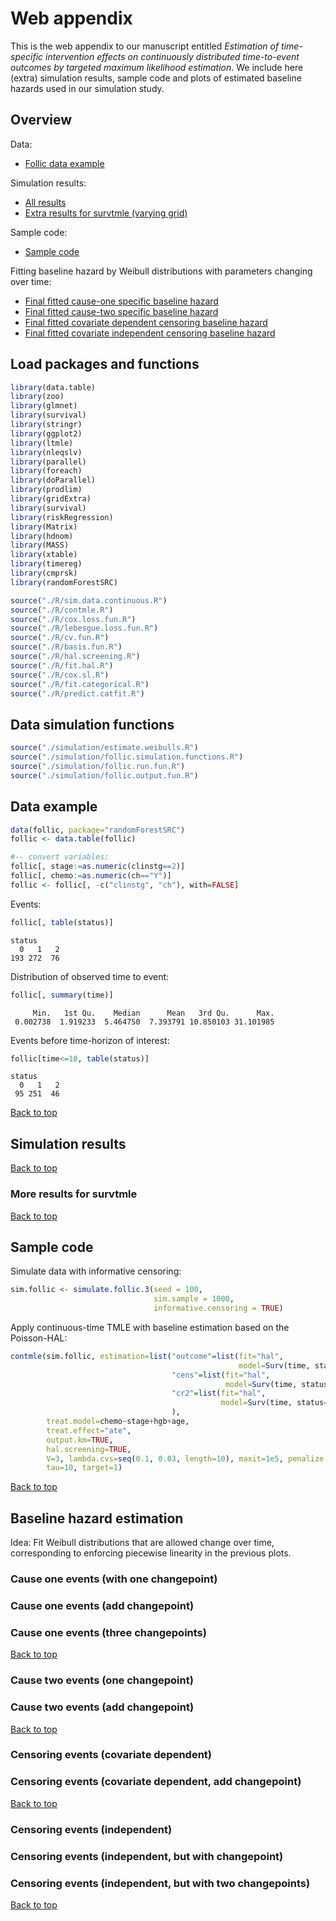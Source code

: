 * Web appendix

This is the web appendix to our manuscript entitled /Estimation of/
/time-specific intervention effects on continuously distributed/
/time-to-event outcomes by targeted maximum likelihood estimation/. We
include here (extra) simulation results, sample code and plots of
estimated baseline hazards used in our simulation study.

#+ATTR_LATEX: :options otherkeywords={}, deletekeywords={}
#+BEGIN_SRC R  :results none :exports none  :session *R* :cache yes  
setwd("~/research/TMLE-from-2020june/survival-baseline/Web-appendix-iterative-competing-risks-tmle")
#+END_SRC

** Overview

Data:
- [[https://github.com/helenecharlotte/Web-appendix-iterative-competing-risks-tmle#data-example][Follic data example]]

Simulation results: 
- [[https://github.com/helenecharlotte/Web-appendix-iterative-competing-risks-tmle#simulation-results][All results]]
- [[https://github.com/helenecharlotte/Web-appendix-iterative-competing-risks-tmle#more-results-for-survtmle][Extra results for survtmle (varying grid)]]

Sample code:
- [[https://github.com/helenecharlotte/Web-appendix-iterative-competing-risks-tmle#sample-code][Sample code]]

Fitting baseline hazard by Weibull distributions with parameters
changing over time:

- [[https://github.com/helenecharlotte/Web-appendix-iterative-competing-risks-tmle#cause-one-events-three-changepoints][Final fitted cause-one specific baseline hazard]]
- [[https://github.com/helenecharlotte/Web-appendix-iterative-competing-risks-tmle#cause-two-events-add-changepoint][Final fitted cause-two specific baseline hazard]]
- [[https://github.com/helenecharlotte/Web-appendix-iterative-competing-risks-tmle#censoring-events-covariate-dependent-add-changepoint][Final fitted covariate dependent censoring baseline hazard]]
- [[https://github.com/helenecharlotte/Web-appendix-iterative-competing-risks-tmle#censoring-events-independent-but-with-two-changepoints][Final fitted covariate independent censoring baseline hazard]]

** Load packages and functions

#+ATTR_LATEX: :options otherkeywords={}, deletekeywords={}
#+BEGIN_SRC R  :results none :exports code  :session *R* :cache yes  
library(data.table) 
library(zoo)
library(glmnet)
library(survival)
library(stringr) 
library(ggplot2)  
library(ltmle)
library(nleqslv)
library(parallel)
library(foreach)
library(doParallel)
library(prodlim)
library(gridExtra)
library(survival)
library(riskRegression)
library(Matrix)
library(hdnom)
library(MASS)
library(xtable)
library(timereg)
library(cmprsk)
library(randomForestSRC)
#+END_SRC    

#+ATTR_LATEX: :options otherkeywords={}, deletekeywords={}
#+BEGIN_SRC R  :results none :exports code  :session *R* :cache yes  
source("./R/sim.data.continuous.R") 
source("./R/contmle.R") 
source("./R/cox.loss.fun.R") 
source("./R/lebesgue.loss.fun.R") 
source("./R/cv.fun.R")     
source("./R/basis.fun.R")
source("./R/hal.screening.R") 
source("./R/fit.hal.R")    
source("./R/cox.sl.R")  
source("./R/fit.categorical.R")
source("./R/predict.catfit.R") 
#+END_SRC    


** Data simulation functions

#+ATTR_LATEX: :options otherkeywords={}, deletekeywords={}
#+BEGIN_SRC R  :results none :exports code  :session *R* :cache yes  
source("./simulation/estimate.weibulls.R")
source("./simulation/follic.simulation.functions.R")
source("./simulation/follic.run.fun.R")
source("./simulation/follic.output.fun.R")
#+END_SRC    

** Data example

#+ATTR_LATEX: :options otherkeywords={}, deletekeywords={}
#+BEGIN_SRC R  :results none :exports code  :session *R* :cache yes  
data(follic, package="randomForestSRC")
follic <- data.table(follic)  
 
#-- convert variables: 
follic[, stage:=as.numeric(clinstg==2)] 
follic[, chemo:=as.numeric(ch=="Y")]
follic <- follic[, -c("clinstg", "ch"), with=FALSE]
#+END_SRC    


Events: 
#+ATTR_LATEX: :options otherkeywords={}, deletekeywords={}
#+BEGIN_SRC R  :results output :exports code  :session *R* :cache yes  
follic[, table(status)]     
#+END_SRC    

#+RESULTS[(2022-07-18 09:45:44) e2d3fa94b5da4ac7d6cbcb397de3462640902641]:
: status
:   0   1   2 
: 193 272  76

Distribution of observed time to event: 
#+ATTR_LATEX: :options otherkeywords={}, deletekeywords={}
#+BEGIN_SRC R  :results output :exports code  :session *R* :cache yes  
follic[, summary(time)]    
#+END_SRC    

#+RESULTS[(2022-07-18 09:45:47) 0d3a1eea7383758a5ecb9e9d054f33e35d58f0e9]:
:      Min.   1st Qu.    Median      Mean   3rd Qu.      Max. 
:  0.002738  1.919233  5.464750  7.393791 10.850103 31.101985

Events before time-horizon of interest:
#+ATTR_LATEX: :options otherkeywords={}, deletekeywords={}
#+BEGIN_SRC R  :results output :exports code  :session *R* :cache yes  
follic[time<=10, table(status)]     
#+END_SRC    

#+RESULTS[(2022-07-18 09:45:50) e1eb7b54ceeb0334e5f132b8cf1e1b4fd3605490]:
: status
:   0   1   2 
:  95 251  46

[[https://github.com/helenecharlotte/Web-appendix-iterative-competing-risks-tmle#web-appendix][Back to top]]

** Simulation results


#+ATTR_LATEX: :options otherkeywords={}, deletekeywords={}
#+BEGIN_SRC R  :results none :exports none  :session *R* :cache yes
contmle.results <- do.call("rbind", lapply(list("Randomized treatment + independent censoring", "Informative censoring"), function(outer.which) {
  out.inner <- data.table(do.call("rbind", lapply(list("hal", "cox", "rf"), function(inner.initial) {
    try(unlist(follic.output.fun(M = 500,
                                 randomized.treatment = outer.which == "Randomized treatment + independent censoring",
                                 observed.treatment = outer.which != "Randomized treatment + independent censoring",
                                 informative.censoring = outer.which != "Randomized treatment + independent censoring",
                                 observed.covars = TRUE,
                                 fit.initial = inner.initial,
                                 sim.sample = 1000)))
  })))
  out.inner[, initial := c("HAL+TMLE", "Cox+TMLE", "RF+TMLE")][, setting := outer.which]
  return(out.inner[substr(bias.tmle, 1, 5) != "Error"])
}))

contmle.results <- rbind(contmle.results, do.call("rbind", lapply(unique(contmle.results[["setting"]]), function(which) {
  contmle.results[setting == which & tolower(substr(initial,1,3)) == "hal"][, initial := "KM"][, bias.tmle := bias.km][, se.tmle := se.km][, sd.tmle := sd.km][, mse.tmle := mse.km]
})))

survtmle.results <- do.call("rbind", lapply(list("Randomized treatment + independent censoring", "Informative censoring"), function(outer.which) {
  do.call("rbind", lapply(list((0:10)*4, (0:20)*2, (0:40), (0:80)/2), function(inner.grid) {
    out.inner <- data.table(do.call("rbind", lapply(list("glm", "sl"), function(inner.sl) {
      try(unlist(follic.output.survtmle(M = 500,
                                        randomized.treatment = outer.which == "Randomized treatment + independent censoring",
                                        observed.treatment = outer.which != "Randomized treatment + independent censoring",
                                        informative.censoring = outer.which != "Randomized treatment + independent censoring",
                                        observed.covars = TRUE,
                                        sl.survtmle = inner.sl == "sl", 
                                        grid.survtmle = inner.grid, 
                                        sim.sample = 1000)))
    })))
    out.inner[, initial := c("GLM", "SL")][, grid.length.used := length(inner.grid)][, setting := outer.which]
    return(out.inner[substr(bias.survtmle, 1, 5) != "Error"])
  }))
}))

survtmle.results.fixed.grid <- survtmle.results[grid.length.used == 41]
survtmle.results.fixed.grid[, initial := paste0("survtmle (", initial, ")")]
names(survtmle.results.fixed.grid) <- gsub("surv", "", names(survtmle.results.fixed.grid))
tmle.results <- rbind(contmle.results, survtmle.results.fixed.grid, fill = TRUE)
tmle.results[, mse.km := na.locf(mse.km), by = setting]
tmle.results[initial == "KM", initial := "Aalen-Johansen"]
#+END_SRC


#+BEGIN_SRC R :results file graphics :file ./simulation/output/simultation-results.png :exports none :session *R* :cache yes :height 1500 :width 500
grid.arrange(ggplot(tmle.results) + theme_bw() + 
             geom_point(aes(x = initial, y = as.numeric(bias.tmle)), shape = 4) +
             facet_grid(. ~ setting) + 
             geom_hline(yintercept = 0, linetype = "dashed", col = "red", alpha = 0.5) +
             ylab("bias") + xlab("") +
             theme(axis.text.x = element_text(size = 12, angle = 45, hjust = 1),
                   strip.text = element_text(size = 10), 
                   strip.background = element_blank()),
             ggplot(tmle.results) + theme_bw() +
             geom_point(aes(x = initial, y = as.numeric(cov.tmle)), shape = 4) +
             facet_grid(. ~ setting) +
             geom_hline(yintercept = 0.95, linetype = "dashed", col = "red", alpha = 0.5) +
             ylab("coverage") + xlab("") +
             theme(axis.text.x = element_text(size = 12, angle = 45, hjust = 1),
                   strip.text = element_text(size = 10),
                   strip.background = element_blank()),
             ggplot(tmle.results) + theme_bw() +
             geom_point(aes(x = initial, y = as.numeric(sd.tmle)/as.numeric(se.tmle)), shape = 4) +
             facet_grid(. ~ setting) +
             geom_hline(yintercept = 1, linetype = "dashed", col = "red", alpha = 0.5) +
             ylab("SD/SE") + xlab("") +
             theme(axis.text.x = element_text(size = 12, angle = 45, hjust = 1),
                   strip.text = element_text(size = 10),
                   strip.background = element_blank()),
             ggplot(tmle.results) + theme_bw() + 
             geom_point(aes(x = initial, y = as.numeric(mse.tmle)/as.numeric(mse.km)), shape = 4) +
             facet_grid(. ~ setting) +
             geom_hline(yintercept = 1, linetype = "dashed", col = "red", alpha = 0.5) +
             ylab("MSE/MSE(KM)") + xlab("") +
             theme(axis.text.x = element_text(size = 12, angle = 45, hjust = 1),
                   strip.text = element_text(size = 10),  
                   strip.background = element_blank()),
             ncol=1)
#+END_SRC

#+RESULTS[(2022-07-21 16:07:51) 132e10da4fd1b32c29a2f5ed189119c45a2a5844]:
[[file:./simulation/output/simultation-results.png]]

[[https://github.com/helenecharlotte/Web-appendix-iterative-competing-risks-tmle#web-appendix][Back to top]]

*** More results for survtmle

#+BEGIN_SRC R :results file graphics :file ./simulation/output/survtmle-results.png :exports none :session *R* :cache yes :height 1100 :width 500
grid.arrange(ggplot(survtmle.results) + theme_bw() +   
             geom_point(aes(x = grid.length.used, y = as.numeric(bias.survtmle)), shape = 4) + 
             facet_grid(initial ~ setting) +
             geom_hline(yintercept = 0, linetype = "dashed", col = "red", alpha = 0.5) +
             ylab("bias") + xlab("grid length used") +
             theme(strip.text = element_text(size = 9.5),
                   strip.background = element_blank()),
             ggplot(survtmle.results) + theme_bw() +
             geom_point(aes(x = grid.length.used, y = as.numeric(cov.survtmle)), shape = 4) +
             facet_grid(initial ~ setting) +
             geom_hline(yintercept = 0.95, linetype = "dashed", col = "red", alpha = 0.5) +
             ylab("coverage") + xlab("grid length used") +
             theme(strip.text = element_text(size = 9.5),
                   strip.background = element_blank()),
             ggplot(survtmle.results) + theme_bw() +
             geom_point(aes(x = grid.length.used, y = as.numeric(sd.survtmle)/as.numeric(se.survtmle)), shape = 4) +
             facet_grid(initial ~ setting) +
             geom_hline(yintercept = 1, linetype = "dashed", col = "red", alpha = 0.5) +
             ylab("SD/SE") + xlab("grid length used") +
             theme(strip.text = element_text(size = 9.5),  
                   strip.background = element_blank())) 
#+END_SRC

#+RESULTS[(2022-07-21 16:07:53) 6dd97e0ec4c333fc0320db02080f96820d7927aa]:
[[file:./simulation/output/survtmle-results.png]]

[[https://github.com/helenecharlotte/Web-appendix-iterative-competing-risks-tmle#web-appendix][Back to top]]

** Sample code

Simulate data with informative censoring: 

#+ATTR_LATEX: :options otherkeywords={}, deletekeywords={}
#+BEGIN_SRC R  :results none :exports code  :session *R* :cache yes  
sim.follic <- simulate.follic.3(seed = 100,
                                sim.sample = 1000,
                                informative.censoring = TRUE)
#+END_SRC    

Apply continuous-time TMLE with baseline estimation based on the Poisson-HAL: 

#+ATTR_LATEX: :options otherkeywords={}, deletekeywords={}
#+BEGIN_SRC R  :results none :exports code  :session *R* :cache yes  
contmle(sim.follic, estimation=list("outcome"=list(fit="hal", 
                                                   model=Surv(time, status==1)~chemo+stage+hgb+age),
                                    "cens"=list(fit="hal",
                                                model=Surv(time, status==0)~chemo+stage+hgb+age),
                                    "cr2"=list(fit="hal",
                                               model=Surv(time, status==2)~chemo+stage+hgb+age)
                                    ),
        treat.model=chemo~stage+hgb+age,
        treat.effect="ate",
        output.km=TRUE,
        hal.screening=TRUE,
        V=3, lambda.cvs=seq(0.1, 0.03, length=10), maxit=1e5, penalize.time=FALSE,
        tau=10, target=1)
#+END_SRC    

[[https://github.com/helenecharlotte/Web-appendix-iterative-competing-risks-tmle#web-appendix][Back to top]]


** Baseline hazard estimation

#+ATTR_LATEX: :options otherkeywords={}, deletekeywords={}
#+BEGIN_SRC R  :results none :exports none  :session *R* :cache yes
#######################################################################################
   
#--- try see what super learner would pick
bhaz.cox <- contmle(follic, estimation=list("outcome"=list(fit="sl",
                                                           model=Surv(time, status==1)~chemo+stage+hgb+age,
                                                           lambda.cvs=seq(0.008, 0.02, length=10)),
                                            "cens"=list(fit="sl",
                                                        model=Surv(time, status==0)~chemo+stage+hgb+age),
                                            "cr2"=list(fit="sl",
                                                       model=Surv(time, status==2)~chemo+stage+hgb+age)
                                            ),
                    treat.model=chemo~stage+hgb+age,
                    treat.effect="ate",
                    no.small.steps=500,
                    sl.models=list(mod1=list(Surv(time, status==1)~chemo+stage+hgb+age, t0 = (1:50)/2000)), 
                    output.km=TRUE,
                    output.bhaz=TRUE, 
                    V=3, lambda.cvs=seq(0.1, 0.03, length=10), maxit=1e5, penalize.time=FALSE,
                    verbose=TRUE,
                    iterative=TRUE,
                    tau=20, target=1)

#--- uninformative censoring
bhaz.uninformative.cens <-
    contmle(follic, estimation=list("outcome"=list(fit="sl",
                                                   model=Surv(time, status==1)~chemo+stage+hgb+age,
                                                   lambda.cvs=seq(0.008, 0.02, length=10)),
                                    "cens"=list(fit="cox", model=Surv(time, status==0)~1),
                                    "cr2"=list(fit="sl",
                                               model=Surv(time, status==2)~chemo+stage+hgb+age)
                                    ),
            treat.model=chemo~stage+hgb+age,
            treat.effect="ate", no.small.steps=500,
            sl.models=list(mod1=list(Surv(time, status==1)~chemo+stage+hgb+age, t0 = (1:50)/2000)),
            output.km=TRUE, output.bhaz=TRUE, V=3,
            lambda.cvs=seq(0.1, 0.03, length=10), maxit=1e5, penalize.time=FALSE,
            verbose=TRUE, iterative=TRUE, tau=20, target=1)


#######################################################################################

bhazs <- bhaz.cox[[1]]

bhazs[, chaz1 := cumsum(dhaz1*exp1), by = "chemo"]
bhazs[, chaz2 := cumsum(dhaz2*exp2), by = "chemo"] 
bhazs[, chaz0 := cumsum(dhaz0*exp0), by = "chemo"]

#######################################################################################

#+END_SRC



#+BEGIN_SRC R :results file graphics :file ./figures/fig-log-hazards-log-time.png :exports none :session *R* :cache yes :width 500 :height 500
bhazs.long <- melt(bhazs, id.vars=c("chemo", "time"))   
bhazs.long[, variable2:=substr(variable,1,4)]    
bhazs.long <- bhazs.long[variable2=="chaz"][, status:=paste0("status = ", gsub("chaz", "", variable))]
bhazs.long[, chemo:=paste0("chemo = ", chemo)]
 
ggplot(bhazs.long) + geom_point(aes(x=log(time), y=log(value))) +
  facet_grid(chemo~status, scales="free")+theme_bw()+
  theme(axis.text=element_text(size=12),axis.title=element_text(size=18),legend.position="none",
        strip.text = element_text(size=16),  
        plot.title = element_text(size = 16, hjust = 0.9),  
        strip.background = element_blank())+ 
  ylab("log(chaz)") + ggtitle("Log cumulative hazards as functions of log observed event times:")
#+END_SRC

#+RESULTS[(2022-08-01 09:04:16) bd626a42b0eeb6a76e56437ec89fa217f4373ca3]:
[[file:./figures/fig-log-hazards-log-time.png]]

Idea: Fit Weibull distributions that are allowed change over time,
corresponding to enforcing piecewise linearity in the previous plots.

*** Cause one events (with one changepoint)

#+BEGIN_SRC R :results file graphics :file ./figures/fig-log-hazards-log-time-hazard1-changepoint.png :exports none :session *R* :cache yes :width 500 :height 500
log.t0.1 <- -0.5 
log.t1.1 <- 0.75    
log.t2.1 <- 2 

kmin.1.t1.1 <- min((1:nrow(bhazs[chaz1>0 & chemo==1]))[log(bhazs[chaz1>0 & chemo==1][["time"]])>log.t0.1])
kmax.1.t1.1 <- max((1:nrow(bhazs[chaz1>0 & chemo==1]))[log(bhazs[chaz1>0 & chemo==1][["time"]])<log.t1.1])
kmin.1.t1.0 <- min((1:nrow(bhazs[chaz1>0 & chemo==0]))[log(bhazs[chaz1>0 & chemo==0][["time"]])>log.t0.1])
kmax.1.t1.0 <- max((1:nrow(bhazs[chaz1>0 & chemo==0]))[log(bhazs[chaz1>0 & chemo==0][["time"]])<log.t1.1])

kmin.1.t2.1 <- min((1:nrow(bhazs[chaz1>0 & chemo==1]))[log(bhazs[chaz1>0 & chemo==1][["time"]])>log.t1.1])
kmax.1.t2.1 <- max((1:nrow(bhazs[chaz1>0 & chemo==1]))[log(bhazs[chaz1>0 & chemo==1][["time"]])<log.t2.1])
kmin.1.t2.0 <- min((1:nrow(bhazs[chaz1>0 & chemo==0]))[log(bhazs[chaz1>0 & chemo==0][["time"]])>log.t1.1])
kmax.1.t2.0 <- max((1:nrow(bhazs[chaz1>0 & chemo==0]))[log(bhazs[chaz1>0 & chemo==0][["time"]])<log.t2.1])

#plot(log(bhazs[chaz1>0 & chemo==1][["time"]])[kmin.1.t1.1:kmax.1.t1.1],log(bhazs[chaz1>0 & chemo==1][["chaz1"]][kmin.1.t1.1:kmax.1.t1.1]))
fit.status1.t1.1 <- lm(log(chaz1)~log(time), data=bhazs[chaz1>0 & chemo==1][kmin.1.t1.1:kmax.1.t1.1])
#abline(a = coef(fit.status1.t1.1)[1], b = coef(fit.status1.t1.1)[2], col = "red")
(gamma.status1.t1.1 <- coef(fit.status1.t1.1)[2])
(lambda.status1.t1.1 <- exp(coef(fit.status1.t1.1)[1]/gamma.status1.t1.1))
#plot(log(bhazs[chaz1>0 & chemo==0][["time"]])[kmin.1.t1.0:kmax.1.t1.0],log(bhazs[chaz1>0 & chemo==0][["chaz1"]][kmin.1.t1.0:kmax.1.t1.0]))
fit.status1.t1.0 <- lm(log(chaz1)~log(time), data=bhazs[chaz1>0 & chemo==0][kmin.1.t1.0:kmax.1.t1.0])
#abline(a = coef(fit.status1.t1.0)[1], b = coef(fit.status1.t1.0)[2], col = "red")
(gamma.status1.t1.0 <- coef(fit.status1.t1.0)[2])
(lambda.status1.t1.0 <- exp(coef(fit.status1.t1.0)[1]/gamma.status1.t1.0))

# plot(log(bhazs[chaz1>0 & chemo==1][["time"]])[kmin.1.t2.1:kmax.1.t2.1],log(bhazs[chaz1>0 & chemo==1][["chaz1"]][kmin.1.t2.1:kmax.1.t2.1]))
fit.status1.t2.1 <- lm(log(chaz1)~log(time), data=bhazs[chaz1>0 & chemo==1][kmin.1.t2.1:kmax.1.t2.1])
#abline(a = coef(fit.status1.t2.1)[1], b = coef(fit.status1.t2.1)[2], col = "red")
(gamma.status1.t2.1 <- coef(fit.status1.t2.1)[2])
(lambda.status1.t2.1 <- exp(coef(fit.status1.t2.1)[1]/gamma.status1.t2.1))
#plot(log(bhazs[chaz1>0 & chemo==0][["time"]])[kmin.1.t2.0:kmax.1.t2.0],log(bhazs[chaz1>0 & chemo==0][["chaz1"]][kmin.1.t2.0:kmax.1.t2.0]))
fit.status1.t2.0 <- lm(log(chaz1)~log(time), data=bhazs[chaz1>0 & chemo==0][kmin.1.t2.0:kmax.1.t2.0])
#abline(a = coef(fit.status1.t2.0)[1], b = coef(fit.status1.t2.0)[2], col = "red")
(gamma.status1.t2.0 <- coef(fit.status1.t2.0)[2])
(lambda.status1.t2.0 <- exp(coef(fit.status1.t2.0)[1]/gamma.status1.t2.0))

bhazs.long[time>=exp(log.t0.1) & time<=exp(log.t1.1) & chemo=="chemo = 1" & status=="status = 1",
           fit.chaz:=exp(gamma.status1.t1.1*log(lambda.status1.t1.1) + gamma.status1.t1.1*log(time))]
bhazs.long[time>=exp(log.t0.1) & time<=exp(log.t1.1) & chemo=="chemo = 0" & status=="status = 1",
           fit.chaz:=exp(gamma.status1.t1.0*log(lambda.status1.t1.0) + gamma.status1.t1.0*log(time))]

bhazs.long[time>=exp(log.t1.1) & time<=exp(log.t2.1) & chemo=="chemo = 1" & status=="status = 1",
           fit.chaz:=exp(gamma.status1.t2.1*log(lambda.status1.t2.1) + gamma.status1.t2.1*log(time))]
bhazs.long[time>=exp(log.t1.1) & time<=exp(log.t2.1) & chemo=="chemo = 0" & status=="status = 1",
           fit.chaz:=exp(gamma.status1.t2.0*log(lambda.status1.t2.0) + gamma.status1.t2.0*log(time))]

ggplot(bhazs.long[!is.na(fit.chaz) & status=="status = 1"]) + geom_point(aes(x=log(time), y=log(value))) +
  geom_line(aes(log(time), y=log(fit.chaz)), col="red")+
  facet_grid(chemo~status, scales="free")+theme_bw()+
  theme(axis.text=element_text(size=12),axis.title=element_text(size=18),legend.position="none",
        plot.title = element_text(size = 16, hjust = -0.15),
        strip.text = element_text(size=16), 
        strip.background = element_blank())+  
  ylab("log(chaz)") + ggtitle("Fitting two straight lines:")
#+END_SRC

#+RESULTS[(2022-08-01 09:04:19) 8cad2c9d50a9f520ca7e0cd2e7ead59cd7cea2c6]:
[[file:./figures/fig-log-hazards-log-time-hazard1-changepoint.png]]


#+BEGIN_SRC R :results file graphics :file ./figures/fig-hazards-time-hazard1-changepoint.png :exports none :session *R* :cache yes :width 500 :height 500
bhazs.long[time<=exp(log.t1.1) & chemo=="chemo = 1" & status=="status = 1",   
           fit.chaz:=exp(gamma.status1.t1.1*log(lambda.status1.t1.1) + gamma.status1.t1.1*log(time))]
bhazs.long[time<=exp(log.t1.1) & chemo=="chemo = 0" & status=="status = 1",
           fit.chaz:=exp(gamma.status1.t1.0*log(lambda.status1.t1.0) + gamma.status1.t1.0*log(time))]
bhazs.long[time>=exp(log.t1.1) & chemo=="chemo = 1" & status=="status = 1",
           fit.chaz:=exp(gamma.status1.t2.1*log(lambda.status1.t2.1) + gamma.status1.t2.1*log(time))]
bhazs.long[time>=exp(log.t1.1) & chemo=="chemo = 0" & status=="status = 1",
           fit.chaz:=exp(gamma.status1.t2.0*log(lambda.status1.t2.0) + gamma.status1.t2.0*log(time))]
  
ggplot(bhazs.long[!is.na(fit.chaz) & status=="status = 1"]) +
  geom_point(aes(x=time, y=value)) + 
  geom_line(aes(time, y=fit.chaz), col="red")+
  facet_grid(chemo~status, scales="free")+theme_bw()+
  theme(axis.text=element_text(size=12),axis.title=element_text(size=18),legend.position="none",
        strip.text = element_text(size=16),
        plot.title = element_text(size = 16, hjust = -0.3),
        strip.background = element_blank())+
  ylab("chaz") + ggtitle("Resulting cumulative baseline hazards:") 
#+END_SRC

#+RESULTS[(2022-08-01 09:04:23) 2e04c1d31b7b61e2d3267e738efcb132e5893f12]:
[[file:./figures/fig-hazards-time-hazard1-changepoint.png]]

*** Cause one events (add changepoint)

#+BEGIN_SRC R :results file graphics :file ./figures/fig-log-hazards-log-time-hazard1-2changepoints.png :exports none :session *R* :cache yes :width 500 :height 500
bhazs <- bhaz.cox[[1]]   
 
bhazs[, chaz1 := cumsum(dhaz1*exp1), by = "chemo"]
bhazs[, chaz2 := cumsum(dhaz2*exp2), by = "chemo"]  
bhazs[, chaz0 := cumsum(dhaz0*exp0), by = "chemo"]

bhazs.long <- melt(bhazs, id.vars=c("chemo", "time")) 
bhazs.long[, variable2:=substr(variable,1,4)] 
bhazs.long <- bhazs.long[variable2=="chaz"][, status:=paste0("status = ", gsub("chaz", "", variable))]
bhazs.long[, chemo:=paste0("chemo = ", chemo)]

log.t0.1 <- -2#-0.5
log.t1.1 <- -0.5#0.75
log.t2.1 <- 2.5#2
log.t3.1 <- 3.5#3

kmin.1.t1.1 <- min((1:nrow(bhazs[chaz1>0 & chemo==1]))[log(bhazs[chaz1>0 & chemo==1][["time"]])>log.t0.1])
kmax.1.t1.1 <- max((1:nrow(bhazs[chaz1>0 & chemo==1]))[log(bhazs[chaz1>0 & chemo==1][["time"]])<log.t1.1])
kmin.1.t1.0 <- min((1:nrow(bhazs[chaz1>0 & chemo==0]))[log(bhazs[chaz1>0 & chemo==0][["time"]])>log.t0.1])
kmax.1.t1.0 <- max((1:nrow(bhazs[chaz1>0 & chemo==0]))[log(bhazs[chaz1>0 & chemo==0][["time"]])<log.t1.1])

kmin.1.t2.1 <- min((1:nrow(bhazs[chaz1>0 & chemo==1]))[log(bhazs[chaz1>0 & chemo==1][["time"]])>log.t1.1])
kmax.1.t2.1 <- max((1:nrow(bhazs[chaz1>0 & chemo==1]))[log(bhazs[chaz1>0 & chemo==1][["time"]])<log.t2.1])
kmin.1.t2.0 <- min((1:nrow(bhazs[chaz1>0 & chemo==0]))[log(bhazs[chaz1>0 & chemo==0][["time"]])>log.t1.1])
kmax.1.t2.0 <- max((1:nrow(bhazs[chaz1>0 & chemo==0]))[log(bhazs[chaz1>0 & chemo==0][["time"]])<log.t2.1])

kmin.1.t3.1 <- min((1:nrow(bhazs[chaz0>0 & chemo==1]))[log(bhazs[chaz0>0 & chemo==1][["time"]])>log.t2.1])
kmax.1.t3.1 <- max((1:nrow(bhazs[chaz0>0 & chemo==1]))[log(bhazs[chaz0>0 & chemo==1][["time"]])<log.t3.1])
kmin.1.t3.0 <- min((1:nrow(bhazs[chaz0>0 & chemo==0]))[log(bhazs[chaz0>0 & chemo==0][["time"]])>log.t2.1])
kmax.1.t3.0 <- max((1:nrow(bhazs[chaz0>0 & chemo==0]))[log(bhazs[chaz0>0 & chemo==0][["time"]])<log.t3.1])


#plot(log(bhazs[chaz1>0 & chemo==1][["time"]])[kmin.1.t1.1:kmax.1.t1.1],log(bhazs[chaz1>0 & chemo==1][["chaz1"]][kmin.1.t1.1:kmax.1.t1.1]))
fit.status1.t1.1 <- lm(log(chaz1)~log(time), data=bhazs[chaz1>0 & chemo==1][kmin.1.t1.1:kmax.1.t1.1])
#abline(a = coef(fit.status1.t1.1)[1], b = coef(fit.status1.t1.1)[2], col = "red")
(gamma.status1.t1.1 <- coef(fit.status1.t1.1)[2])
(lambda.status1.t1.1 <- exp(coef(fit.status1.t1.1)[1]/gamma.status1.t1.1))
#plot(log(bhazs[chaz1>0 & chemo==0][["time"]])[kmin.1.t1.0:kmax.1.t1.0],log(bhazs[chaz1>0 & chemo==0][["chaz1"]][kmin.1.t1.0:kmax.1.t1.0]))
fit.status1.t1.0 <- lm(log(chaz1)~log(time), data=bhazs[chaz1>0 & chemo==0][kmin.1.t1.0:kmax.1.t1.0])
#abline(a = coef(fit.status1.t1.0)[1], b = coef(fit.status1.t1.0)[2], col = "red")
(gamma.status1.t1.0 <- coef(fit.status1.t1.0)[2])
(lambda.status1.t1.0 <- exp(coef(fit.status1.t1.0)[1]/gamma.status1.t1.0))

# plot(log(bhazs[chaz1>0 & chemo==1][["time"]])[kmin.1.t2.1:kmax.1.t2.1],log(bhazs[chaz1>0 & chemo==1][["chaz1"]][kmin.1.t2.1:kmax.1.t2.1]))
fit.status1.t2.1 <- lm(log(chaz1)~log(time), data=bhazs[chaz1>0 & chemo==1][kmin.1.t2.1:kmax.1.t2.1])
#abline(a = coef(fit.status1.t2.1)[1], b = coef(fit.status1.t2.1)[2], col = "red")
(gamma.status1.t2.1 <- coef(fit.status1.t2.1)[2])
(lambda.status1.t2.1 <- exp(coef(fit.status1.t2.1)[1]/gamma.status1.t2.1))
#plot(log(bhazs[chaz1>0 & chemo==0][["time"]])[kmin.1.t2.0:kmax.1.t2.0],log(bhazs[chaz1>0 & chemo==0][["chaz1"]][kmin.1.t2.0:kmax.1.t2.0]))
fit.status1.t2.0 <- lm(log(chaz1)~log(time), data=bhazs[chaz1>0 & chemo==0][kmin.1.t2.0:kmax.1.t2.0])
#abline(a = coef(fit.status1.t2.0)[1], b = coef(fit.status1.t2.0)[2], col = "red")
(gamma.status1.t2.0 <- coef(fit.status1.t2.0)[2])
(lambda.status1.t2.0 <- exp(coef(fit.status1.t2.0)[1]/gamma.status1.t2.0))

# plot(log(bhazs[chaz1>0 & chemo==1][["time"]])[kmin.1.t3.1:kmax.1.t3.1],log(bhazs[chaz1>0 & chemo==1][["chaz1"]][kmin.1.t3.1:kmax.1.t3.1]))
fit.status1.t3.1 <- lm(log(chaz1)~log(time), data=bhazs[chaz1>0 & chemo==1][kmin.1.t3.1:kmax.1.t3.1])
#abline(a = coef(fit.status1.t3.1)[1], b = coef(fit.status1.t3.1)[2], col = "red")
(gamma.status1.t3.1 <- coef(fit.status1.t3.1)[2])
(lambda.status1.t3.1 <- exp(coef(fit.status1.t3.1)[1]/gamma.status1.t3.1))
#plot(log(bhazs[chaz1>0 & chemo==0][["time"]])[kmin.1.t3.0:kmax.1.t3.0],log(bhazs[chaz1>0 & chemo==0][["chaz1"]][kmin.1.t3.0:kmax.1.t3.0]))
fit.status1.t3.0 <- lm(log(chaz1)~log(time), data=bhazs[chaz1>0 & chemo==0][kmin.1.t3.0:kmax.1.t3.0])
#abline(a = coef(fit.status1.t3.0)[1], b = coef(fit.status1.t3.0)[2], col = "red")
(gamma.status1.t3.0 <- coef(fit.status1.t3.0)[2])
(lambda.status1.t3.0 <- exp(coef(fit.status1.t3.0)[1]/gamma.status1.t3.0))

bhazs.long[time>=exp(log.t0.1) & time<=exp(log.t1.1) & chemo=="chemo = 1" & status=="status = 1",
           fit.chaz:=exp(gamma.status1.t1.1*log(lambda.status1.t1.1) + gamma.status1.t1.1*log(time))]
bhazs.long[time>=exp(log.t0.1) & time<=exp(log.t1.1) & chemo=="chemo = 0" & status=="status = 1",
           fit.chaz:=exp(gamma.status1.t1.0*log(lambda.status1.t1.0) + gamma.status1.t1.0*log(time))]
bhazs.long[time>=exp(log.t1.1) & time<=exp(log.t2.1) & chemo=="chemo = 1" & status=="status = 1",
           fit.chaz:=exp(gamma.status1.t2.1*log(lambda.status1.t2.1) + gamma.status1.t2.1*log(time))]
bhazs.long[time>=exp(log.t1.1) & time<=exp(log.t2.1) & chemo=="chemo = 0" & status=="status = 1",
           fit.chaz:=exp(gamma.status1.t2.0*log(lambda.status1.t2.0) + gamma.status1.t2.0*log(time))]
bhazs.long[time>=exp(log.t2.1) & time<=exp(log.t3.1) & chemo=="chemo = 1" & status=="status = 1",
           fit.chaz:=exp(gamma.status1.t3.1*log(lambda.status1.t3.1) + gamma.status1.t3.1*log(time))]
bhazs.long[time>=exp(log.t2.1) & time<=exp(log.t3.1) & chemo=="chemo = 0" & status=="status = 1",
           fit.chaz:=exp(gamma.status1.t3.0*log(lambda.status1.t3.0) + gamma.status1.t3.0*log(time))]

ggplot(bhazs.long[!is.na(fit.chaz) & status=="status = 1"]) + geom_point(aes(x=log(time), y=log(value))) +
  geom_line(aes(log(time), y=log(fit.chaz)), col="red")+
  facet_grid(chemo~status, scales="free")+theme_bw()+
  theme(axis.text=element_text(size=12),axis.title=element_text(size=18),legend.position="none",
        plot.title = element_text(size = 16, hjust = -0.15),
        strip.text = element_text(size=16), 
        strip.background = element_blank())+  
  ylab("log(chaz)") + ggtitle("Fitting three straight lines:")

#+END_SRC

#+RESULTS[(2022-08-01 09:04:25) 2958c1859911c95ac6b29db931aaffdd1a1bddd3]:
[[file:./figures/fig-log-hazards-log-time-hazard1-2changepoints.png]]


#+BEGIN_SRC R :results file graphics :file ./figures/fig-hazards-time-hazard1-2changepoints.png :exports none :session *R* :cache yes :width 500 :height 500
bhazs.long[time<=exp(log.t1.1) & chemo=="chemo = 1" & status=="status = 1",    
           fit.chaz:=exp(gamma.status1.t1.1*log(lambda.status1.t1.1) + gamma.status1.t1.1*log(time))]
bhazs.long[time<=exp(log.t1.1) & chemo=="chemo = 0" & status=="status = 1",
           fit.chaz:=exp(gamma.status1.t1.0*log(lambda.status1.t1.0) + gamma.status1.t1.0*log(time))]
bhazs.long[time>=exp(log.t1.1) & time<=exp(log.t2.1) & chemo=="chemo = 1" & status=="status = 1",
           fit.chaz:=exp(gamma.status1.t2.1*log(lambda.status1.t2.1) + gamma.status1.t2.1*log(time))]
bhazs.long[time>=exp(log.t1.1) & time<=exp(log.t2.1) & chemo=="chemo = 0" & status=="status = 1",
           fit.chaz:=exp(gamma.status1.t2.0*log(lambda.status1.t2.0) + gamma.status1.t2.0*log(time))]
bhazs.long[time>=exp(log.t2.1) & time<=exp(log.t3.1) & chemo=="chemo = 1" & status=="status = 1",
           fit.chaz:=exp(gamma.status1.t3.1*log(lambda.status1.t3.1) + gamma.status1.t3.1*log(time))]
bhazs.long[time>=exp(log.t2.1) & time<=exp(log.t3.1) & chemo=="chemo = 0" & status=="status = 1",
           fit.chaz:=exp(gamma.status1.t3.0*log(lambda.status1.t3.0) + gamma.status1.t3.0*log(time))]
 
ggplot(bhazs.long[!is.na(fit.chaz) & status=="status = 1"]) +
  geom_point(aes(x=time, y=value)) + 
  geom_line(aes(time, y=fit.chaz), col="red")+
  facet_grid(chemo~status, scales="free")+theme_bw()+
  theme(axis.text=element_text(size=12),axis.title=element_text(size=18),legend.position="none",
        strip.text = element_text(size=16),
        plot.title = element_text(size = 16, hjust = -0.3),
        strip.background = element_blank())+
  ylab("chaz") + ggtitle("Resulting cumulative baseline hazards:") 
#+END_SRC

#+RESULTS[(2022-08-01 09:04:30) 7fc9832417a84c5b9e2adc7e70d9b4d9185d41a9]:
[[file:./figures/fig-hazards-time-hazard1-2changepoints.png]]


*** Cause one events (three changepoints)

#+BEGIN_SRC R :results file graphics :file ./figures/fig-log-hazards-log-time-hazard1-3changepoints.png :exports none :session *R* :cache yes :width 500 :height 500
bhazs <- bhaz.cox[[1]]   
 
bhazs[, chaz1 := cumsum(dhaz1*exp1), by = "chemo"]
bhazs[, chaz2 := cumsum(dhaz2*exp2), by = "chemo"] 
bhazs[, chaz0 := cumsum(dhaz0*exp0), by = "chemo"]
 
bhazs.long <- melt(bhazs, id.vars=c("chemo", "time"))  
bhazs.long[, variable2:=substr(variable,1,4)] 
bhazs.long <- bhazs.long[variable2=="chaz"][, status:=paste0("status = ", gsub("chaz", "", variable))]
bhazs.long[, chemo:=paste0("chemo = ", chemo)]

log.t0.1 <- -1.2#-2#-0.5
log.t1.1 <- 0.75#-0.5#0.75
log.t2.1 <- 2.5#2
log.t3.1 <- 3.15
log.t4.1 <- 3.5#3

kmin.1.t1.1 <- min((1:nrow(bhazs[chaz1>0 & chemo==1]))[log(bhazs[chaz1>0 & chemo==1][["time"]])>log.t0.1])
kmax.1.t1.1 <- max((1:nrow(bhazs[chaz1>0 & chemo==1]))[log(bhazs[chaz1>0 & chemo==1][["time"]])<log.t1.1])
kmin.1.t1.0 <- min((1:nrow(bhazs[chaz1>0 & chemo==0]))[log(bhazs[chaz1>0 & chemo==0][["time"]])>log.t0.1])
kmax.1.t1.0 <- max((1:nrow(bhazs[chaz1>0 & chemo==0]))[log(bhazs[chaz1>0 & chemo==0][["time"]])<log.t1.1])

kmin.1.t2.1 <- min((1:nrow(bhazs[chaz1>0 & chemo==1]))[log(bhazs[chaz1>0 & chemo==1][["time"]])>log.t1.1])
kmax.1.t2.1 <- max((1:nrow(bhazs[chaz1>0 & chemo==1]))[log(bhazs[chaz1>0 & chemo==1][["time"]])<log.t2.1])
kmin.1.t2.0 <- min((1:nrow(bhazs[chaz1>0 & chemo==0]))[log(bhazs[chaz1>0 & chemo==0][["time"]])>log.t1.1])
kmax.1.t2.0 <- max((1:nrow(bhazs[chaz1>0 & chemo==0]))[log(bhazs[chaz1>0 & chemo==0][["time"]])<log.t2.1])

kmin.1.t3.1 <- min((1:nrow(bhazs[chaz0>0 & chemo==1]))[log(bhazs[chaz0>0 & chemo==1][["time"]])>log.t2.1])
kmax.1.t3.1 <- max((1:nrow(bhazs[chaz0>0 & chemo==1]))[log(bhazs[chaz0>0 & chemo==1][["time"]])<log.t3.1])
kmin.1.t3.0 <- min((1:nrow(bhazs[chaz0>0 & chemo==0]))[log(bhazs[chaz0>0 & chemo==0][["time"]])>log.t2.1])
kmax.1.t3.0 <- max((1:nrow(bhazs[chaz0>0 & chemo==0]))[log(bhazs[chaz0>0 & chemo==0][["time"]])<log.t3.1])

kmin.1.t4.1 <- min((1:nrow(bhazs[chaz0>0 & chemo==1]))[log(bhazs[chaz0>0 & chemo==1][["time"]])>log.t3.1])
kmax.1.t4.1 <- max((1:nrow(bhazs[chaz0>0 & chemo==1]))[log(bhazs[chaz0>0 & chemo==1][["time"]])<log.t4.1])
kmin.1.t4.0 <- min((1:nrow(bhazs[chaz0>0 & chemo==0]))[log(bhazs[chaz0>0 & chemo==0][["time"]])>log.t3.1])
kmax.1.t4.0 <- max((1:nrow(bhazs[chaz0>0 & chemo==0]))[log(bhazs[chaz0>0 & chemo==0][["time"]])<log.t4.1])

#plot(log(bhazs[chaz1>0 & chemo==1][["time"]])[kmin.1.t1.1:kmax.1.t1.1],log(bhazs[chaz1>0 & chemo==1][["chaz1"]][kmin.1.t1.1:kmax.1.t1.1]))
fit.status1.t1.1 <- lm(log(chaz1)~log(time), data=bhazs[chaz1>0 & chemo==1][kmin.1.t1.1:kmax.1.t1.1])
#abline(a = coef(fit.status1.t1.1)[1], b = coef(fit.status1.t1.1)[2], col = "red")
(gamma.status1.t1.1 <- coef(fit.status1.t1.1)[2])
(lambda.status1.t1.1 <- exp(coef(fit.status1.t1.1)[1]/gamma.status1.t1.1))
#plot(log(bhazs[chaz1>0 & chemo==0][["time"]])[kmin.1.t1.0:kmax.1.t1.0],log(bhazs[chaz1>0 & chemo==0][["chaz1"]][kmin.1.t1.0:kmax.1.t1.0]))
fit.status1.t1.0 <- lm(log(chaz1)~log(time), data=bhazs[chaz1>0 & chemo==0][kmin.1.t1.0:kmax.1.t1.0])
#abline(a = coef(fit.status1.t1.0)[1], b = coef(fit.status1.t1.0)[2], col = "red")
(gamma.status1.t1.0 <- coef(fit.status1.t1.0)[2])
(lambda.status1.t1.0 <- exp(coef(fit.status1.t1.0)[1]/gamma.status1.t1.0))

# plot(log(bhazs[chaz1>0 & chemo==1][["time"]])[kmin.1.t2.1:kmax.1.t2.1],log(bhazs[chaz1>0 & chemo==1][["chaz1"]][kmin.1.t2.1:kmax.1.t2.1]))
fit.status1.t2.1 <- lm(log(chaz1)~log(time), data=bhazs[chaz1>0 & chemo==1][kmin.1.t2.1:kmax.1.t2.1])
#abline(a = coef(fit.status1.t2.1)[1], b = coef(fit.status1.t2.1)[2], col = "red")
(gamma.status1.t2.1 <- coef(fit.status1.t2.1)[2])
(lambda.status1.t2.1 <- exp(coef(fit.status1.t2.1)[1]/gamma.status1.t2.1))
#plot(log(bhazs[chaz1>0 & chemo==0][["time"]])[kmin.1.t2.0:kmax.1.t2.0],log(bhazs[chaz1>0 & chemo==0][["chaz1"]][kmin.1.t2.0:kmax.1.t2.0]))
fit.status1.t2.0 <- lm(log(chaz1)~log(time), data=bhazs[chaz1>0 & chemo==0][kmin.1.t2.0:kmax.1.t2.0])
#abline(a = coef(fit.status1.t2.0)[1], b = coef(fit.status1.t2.0)[2], col = "red")
(gamma.status1.t2.0 <- coef(fit.status1.t2.0)[2])
(lambda.status1.t2.0 <- exp(coef(fit.status1.t2.0)[1]/gamma.status1.t2.0))

# plot(log(bhazs[chaz1>0 & chemo==1][["time"]])[kmin.1.t3.1:kmax.1.t3.1],log(bhazs[chaz1>0 & chemo==1][["chaz1"]][kmin.1.t3.1:kmax.1.t3.1]))
fit.status1.t3.1 <- lm(log(chaz1)~log(time), data=bhazs[chaz1>0 & chemo==1][kmin.1.t3.1:kmax.1.t3.1])
#abline(a = coef(fit.status1.t3.1)[1], b = coef(fit.status1.t3.1)[2], col = "red")
(gamma.status1.t3.1 <- coef(fit.status1.t3.1)[2])
(lambda.status1.t3.1 <- exp(coef(fit.status1.t3.1)[1]/gamma.status1.t3.1))
#plot(log(bhazs[chaz1>0 & chemo==0][["time"]])[kmin.1.t3.0:kmax.1.t3.0],log(bhazs[chaz1>0 & chemo==0][["chaz1"]][kmin.1.t3.0:kmax.1.t3.0]))
fit.status1.t3.0 <- lm(log(chaz1)~log(time), data=bhazs[chaz1>0 & chemo==0][kmin.1.t3.0:kmax.1.t3.0])
#abline(a = coef(fit.status1.t3.0)[1], b = coef(fit.status1.t3.0)[2], col = "red")
(gamma.status1.t3.0 <- coef(fit.status1.t3.0)[2])
(lambda.status1.t3.0 <- exp(coef(fit.status1.t3.0)[1]/gamma.status1.t3.0))

# plot(log(bhazs[chaz1>0 & chemo==1][["time"]])[kmin.1.t4.1:kmax.1.t4.1],log(bhazs[chaz1>0 & chemo==1][["chaz1"]][kmin.1.t4.1:kmax.1.t4.1]))
fit.status1.t4.1 <- lm(log(chaz1)~log(time), data=bhazs[chaz1>0 & chemo==1][kmin.1.t4.1:kmax.1.t4.1])
#abline(a = coef(fit.status1.t4.1)[1], b = coef(fit.status1.t4.1)[2], col = "red")
(gamma.status1.t4.1 <- coef(fit.status1.t4.1)[2])
(lambda.status1.t4.1 <- exp(coef(fit.status1.t4.1)[1]/gamma.status1.t4.1))
#plot(log(bhazs[chaz1>0 & chemo==0][["time"]])[kmin.1.t4.0:kmax.1.t4.0],log(bhazs[chaz1>0 & chemo==0][["chaz1"]][kmin.1.t4.0:kmax.1.t4.0]))
fit.status1.t4.0 <- lm(log(chaz1)~log(time), data=bhazs[chaz1>0 & chemo==0][kmin.1.t4.0:kmax.1.t4.0])
#abline(a = coef(fit.status1.t4.0)[1], b = coef(fit.status1.t4.0)[2], col = "red")
(gamma.status1.t4.0 <- coef(fit.status1.t4.0)[2])
(lambda.status1.t4.0 <- exp(coef(fit.status1.t4.0)[1]/gamma.status1.t4.0))

bhazs.long[time>=exp(log.t0.1) & time<=exp(log.t1.1) & chemo=="chemo = 1" & status=="status = 1",
           fit.chaz:=exp(gamma.status1.t1.1*log(lambda.status1.t1.1) + gamma.status1.t1.1*log(time))]
bhazs.long[time>=exp(log.t0.1) & time<=exp(log.t1.1) & chemo=="chemo = 0" & status=="status = 1",
           fit.chaz:=exp(gamma.status1.t1.0*log(lambda.status1.t1.0) + gamma.status1.t1.0*log(time))]
bhazs.long[time>=exp(log.t1.1) & time<=exp(log.t2.1) & chemo=="chemo = 1" & status=="status = 1",
           fit.chaz:=exp(gamma.status1.t2.1*log(lambda.status1.t2.1) + gamma.status1.t2.1*log(time))]
bhazs.long[time>=exp(log.t1.1) & time<=exp(log.t2.1) & chemo=="chemo = 0" & status=="status = 1",
           fit.chaz:=exp(gamma.status1.t2.0*log(lambda.status1.t2.0) + gamma.status1.t2.0*log(time))]
bhazs.long[time>=exp(log.t2.1) & time<=exp(log.t3.1) & chemo=="chemo = 1" & status=="status = 1",
           fit.chaz:=exp(gamma.status1.t3.1*log(lambda.status1.t3.1) + gamma.status1.t3.1*log(time))]
bhazs.long[time>=exp(log.t2.1) & time<=exp(log.t3.1) & chemo=="chemo = 0" & status=="status = 1",
           fit.chaz:=exp(gamma.status1.t3.0*log(lambda.status1.t3.0) + gamma.status1.t3.0*log(time))]
bhazs.long[time>=exp(log.t3.1) & time<=exp(log.t4.1) & chemo=="chemo = 1" & status=="status = 1",
           fit.chaz:=exp(gamma.status1.t4.1*log(lambda.status1.t4.1) + gamma.status1.t4.1*log(time))]
bhazs.long[time>=exp(log.t3.1) & time<=exp(log.t4.1) & chemo=="chemo = 0" & status=="status = 1",
           fit.chaz:=exp(gamma.status1.t4.0*log(lambda.status1.t4.0) + gamma.status1.t4.0*log(time))]

ggplot(bhazs.long[!is.na(fit.chaz) & status=="status = 1"]) + geom_point(aes(x=log(time), y=log(value))) +
  geom_line(aes(log(time), y=log(fit.chaz)), col="red")+
  facet_grid(chemo~status, scales="free")+theme_bw()+
  theme(axis.text=element_text(size=12),axis.title=element_text(size=18),legend.position="none",
        plot.title = element_text(size = 16, hjust = -0.15),
        strip.text = element_text(size=16), 
        strip.background = element_blank())+  
  ylab("log(chaz)") + ggtitle("Fitting four straight lines:")

#+END_SRC

#+RESULTS[(2022-08-01 09:04:33) 17501ee7b1334f729f104a5ce1810c118416f29e]:
[[file:./figures/fig-log-hazards-log-time-hazard1-3changepoints.png]]


#+BEGIN_SRC R :results file graphics :file ./figures/fig-hazards-time-hazard1-3changepoints.png :exports none :session *R* :cache yes :width 500 :height 500
bhazs.long[time<=exp(log.t1.1) & chemo=="chemo = 1" & status=="status = 1",      
           fit.chaz:=exp(gamma.status1.t1.1*log(lambda.status1.t1.1) + gamma.status1.t1.1*log(time))]
bhazs.long[time<=exp(log.t1.1) & chemo=="chemo = 0" & status=="status = 1",
           fit.chaz:=exp(gamma.status1.t1.0*log(lambda.status1.t1.0) + gamma.status1.t1.0*log(time))]
bhazs.long[time>=exp(log.t1.1) & time<=exp(log.t2.1) & chemo=="chemo = 1" & status=="status = 1",
           fit.chaz:=exp(gamma.status1.t2.1*log(lambda.status1.t2.1) + gamma.status1.t2.1*log(time))]
bhazs.long[time>=exp(log.t1.1) & time<=exp(log.t2.1) & chemo=="chemo = 0" & status=="status = 1",
           fit.chaz:=exp(gamma.status1.t2.0*log(lambda.status1.t2.0) + gamma.status1.t2.0*log(time))]
bhazs.long[time>=exp(log.t2.1) & time<=exp(log.t3.1) & chemo=="chemo = 1" & status=="status = 1",
           fit.chaz:=exp(gamma.status1.t3.1*log(lambda.status1.t3.1) + gamma.status1.t3.1*log(time))]
bhazs.long[time>=exp(log.t2.1) & time<=exp(log.t3.1) & chemo=="chemo = 0" & status=="status = 1",
           fit.chaz:=exp(gamma.status1.t3.0*log(lambda.status1.t3.0) + gamma.status1.t3.0*log(time))]
bhazs.long[time>=exp(log.t3.1) & time<=exp(log.t4.1) & chemo=="chemo = 1" & status=="status = 1",
           fit.chaz:=exp(gamma.status1.t4.1*log(lambda.status1.t4.1) + gamma.status1.t4.1*log(time))]
bhazs.long[time>=exp(log.t3.1) & time<=exp(log.t4.1) & chemo=="chemo = 0" & status=="status = 1",
           fit.chaz:=exp(gamma.status1.t4.0*log(lambda.status1.t4.0) + gamma.status1.t4.0*log(time))]
 
ggplot(bhazs.long[!is.na(fit.chaz) & status=="status = 1"]) +
  geom_point(aes(x=time, y=value)) +
  geom_line(aes(time, y=fit.chaz), col="red")+
  facet_grid(chemo~status, scales="free")+theme_bw()+
  theme(axis.text=element_text(size=12),axis.title=element_text(size=18),legend.position="none",
        strip.text = element_text(size=16),
        plot.title = element_text(size = 16, hjust = -0.3),
        strip.background = element_blank())+
  ylab("chaz") + ggtitle("Resulting cumulative baseline hazards:") 
#+END_SRC

#+RESULTS[(2022-08-01 09:04:37) c6b8e4f6b9bea74b798e22e720643573d258fbe5]:
[[file:./figures/fig-hazards-time-hazard1-3changepoints.png]]



#+BEGIN_SRC R :results file graphics :file ./figures/fig-hazards-time-hazard1-3changepoints-together.png :exports none :session *R* :cache yes :width 500 :height 500
bhazs.long[time<=exp(log.t1.1) & chemo=="chemo = 1" & status=="status = 1",      
           fit.chaz:=exp(gamma.status1.t1.1*log(lambda.status1.t1.1) + gamma.status1.t1.1*log(time))]
bhazs.long[time<=exp(log.t1.1) & chemo=="chemo = 0" & status=="status = 1",
           fit.chaz:=exp(gamma.status1.t1.0*log(lambda.status1.t1.0) + gamma.status1.t1.0*log(time))]
bhazs.long[time>=exp(log.t1.1) & time<=exp(log.t2.1) & chemo=="chemo = 1" & status=="status = 1",
           fit.chaz:=exp(gamma.status1.t2.1*log(lambda.status1.t2.1) + gamma.status1.t2.1*log(time))]
bhazs.long[time>=exp(log.t1.1) & time<=exp(log.t2.1) & chemo=="chemo = 0" & status=="status = 1",
           fit.chaz:=exp(gamma.status1.t2.0*log(lambda.status1.t2.0) + gamma.status1.t2.0*log(time))]
bhazs.long[time>=exp(log.t2.1) & time<=exp(log.t3.1) & chemo=="chemo = 1" & status=="status = 1",
           fit.chaz:=exp(gamma.status1.t3.1*log(lambda.status1.t3.1) + gamma.status1.t3.1*log(time))]
bhazs.long[time>=exp(log.t2.1) & time<=exp(log.t3.1) & chemo=="chemo = 0" & status=="status = 1",
           fit.chaz:=exp(gamma.status1.t3.0*log(lambda.status1.t3.0) + gamma.status1.t3.0*log(time))]
bhazs.long[time>=exp(log.t3.1) & time<=exp(log.t4.1) & chemo=="chemo = 1" & status=="status = 1",
           fit.chaz:=exp(gamma.status1.t4.1*log(lambda.status1.t4.1) + gamma.status1.t4.1*log(time))]
bhazs.long[time>=exp(log.t3.1) & time<=exp(log.t4.1) & chemo=="chemo = 0" & status=="status = 1",
           fit.chaz:=exp(gamma.status1.t4.0*log(lambda.status1.t4.0) + gamma.status1.t4.0*log(time))]
 
ggplot(bhazs.long[!is.na(fit.chaz) & status=="status = 1"]) +
  #geom_point(aes(x=time, y=value)) +
  geom_line(aes(time, y=fit.chaz, linetype=chemo))+
  facet_grid(.~status, scales="free")+theme_bw()+
  theme(axis.text=element_text(size=12),axis.title=element_text(size=18),
        strip.text = element_text(size=16), 
        plot.title = element_text(size = 16, hjust = -0.3),
        strip.background = element_blank())+
  ylab("chaz") + ggtitle("Resulting cumulative baseline hazards:") 
#+END_SRC

#+RESULTS[(2022-08-01 09:08:48) f2e93914ddc7c1c7d05dc036dd76911dfb9b609c]:
[[file:./figures/fig-hazards-time-hazard1-3changepoints-together.png]]

[[https://github.com/helenecharlotte/Web-appendix-iterative-competing-risks-tmle#web-appendix][Back to top]]

*** Cause two events (one changepoint)


#+BEGIN_SRC R :results file graphics :file ./figures/fig-log-hazards-log-time-hazard2-changepoint.png :exports none :session *R* :cache yes :width 500 :height 500
log.t0.2 <- 0      
log.t1.2 <- 1.5 
log.t2.2 <- 3   

kmin.2.t1.1 <- min((1:nrow(bhazs[chaz2>0 & chemo==1]))[log(bhazs[chaz2>0 & chemo==1][["time"]])>log.t0.2])
kmax.2.t1.1 <- max((1:nrow(bhazs[chaz2>0 & chemo==1]))[log(bhazs[chaz2>0 & chemo==1][["time"]])<log.t1.2])
kmin.2.t1.0 <- min((1:nrow(bhazs[chaz2>0 & chemo==0]))[log(bhazs[chaz2>0 & chemo==0][["time"]])>log.t0.2])
kmax.2.t1.0 <- max((1:nrow(bhazs[chaz2>0 & chemo==0]))[log(bhazs[chaz2>0 & chemo==0][["time"]])<log.t1.2])

kmin.2.t2.1 <- min((1:nrow(bhazs[chaz2>0 & chemo==1]))[log(bhazs[chaz2>0 & chemo==1][["time"]])>log.t1.2])
kmax.2.t2.1 <- max((1:nrow(bhazs[chaz2>0 & chemo==1]))[log(bhazs[chaz2>0 & chemo==1][["time"]])<log.t2.2])
kmin.2.t2.0 <- min((1:nrow(bhazs[chaz2>0 & chemo==0]))[log(bhazs[chaz2>0 & chemo==0][["time"]])>log.t1.2])
kmax.2.t2.0 <- max((1:nrow(bhazs[chaz2>0 & chemo==0]))[log(bhazs[chaz2>0 & chemo==0][["time"]])<log.t2.2])

#plot(log(bhazs[chaz2>0 & chemo==1][["time"]])[kmin.2.t1.1:kmax.2.t1.1],log(bhazs[chaz2>0 & chemo==1][["chaz2"]][kmin.2.t1.1:kmax.2.t1.1]))
fit.status2.t1.1 <- lm(log(chaz2)~log(time), data=bhazs[chaz2>0 & chemo==1][kmin.2.t1.1:kmax.2.t1.1])
#abline(a = coef(fit.status2.t1.1)[1], b = coef(fit.status2.t1.1)[2], col = "red")
(gamma.status2.t1.1 <- coef(fit.status2.t1.1)[2])
(lambda.status2.t1.1 <- exp(coef(fit.status2.t1.1)[1]/gamma.status2.t1.1))
#plot(log(bhazs[chaz2>0 & chemo==0][["time"]])[kmin.2.t1.0:kmax.2.t1.0],log(bhazs[chaz2>0 & chemo==0][["chaz2"]][kmin.2.t1.0:kmax.2.t1.0]))
fit.status2.t1.0 <- lm(log(chaz2)~log(time), data=bhazs[chaz2>0 & chemo==0][kmin.2.t1.0:kmax.2.t1.0])
#abline(a = coef(fit.status2.t1.0)[1], b = coef(fit.status2.t1.0)[2], col = "red")
(gamma.status2.t1.0 <- coef(fit.status2.t1.0)[2])
(lambda.status2.t1.0 <- exp(coef(fit.status2.t1.0)[1]/gamma.status2.t1.0))

# plot(log(bhazs[chaz2>0 & chemo==1][["time"]])[kmin.2.t2.1:kmax.2.t2.1],log(bhazs[chaz2>0 & chemo==1][["chaz2"]][kmin.2.t2.1:kmax.2.t2.1]))
fit.status2.t2.1 <- lm(log(chaz2)~log(time), data=bhazs[chaz2>0 & chemo==1][kmin.2.t2.1:kmax.2.t2.1])
#abline(a = coef(fit.status2.t2.1)[1], b = coef(fit.status2.t2.1)[2], col = "red")
(gamma.status2.t2.1 <- coef(fit.status2.t2.1)[2])
(lambda.status2.t2.1 <- exp(coef(fit.status2.t2.1)[1]/gamma.status2.t2.1))
#plot(log(bhazs[chaz2>0 & chemo==0][["time"]])[kmin.2.t2.0:kmax.2.t2.0],log(bhazs[chaz2>0 & chemo==0][["chaz2"]][kmin.2.t2.0:kmax.2.t2.0]))
fit.status2.t2.0 <- lm(log(chaz2)~log(time), data=bhazs[chaz2>0 & chemo==0][kmin.2.t2.0:kmax.2.t2.0])
#abline(a = coef(fit.status2.t2.0)[1], b = coef(fit.status2.t2.0)[2], col = "red")
(gamma.status2.t2.0 <- coef(fit.status2.t2.0)[2])
(lambda.status2.t2.0 <- exp(coef(fit.status2.t2.0)[1]/gamma.status2.t2.0))

bhazs.long[time>=exp(log.t0.2) & time<=exp(log.t1.2) & chemo=="chemo = 1" & status=="status = 2",
           fit.chaz:=exp(gamma.status2.t1.1*log(lambda.status2.t1.1) + gamma.status2.t1.1*log(time))]
bhazs.long[time>=exp(log.t0.2) & time<=exp(log.t1.2) & chemo=="chemo = 0" & status=="status = 2",
           fit.chaz:=exp(gamma.status2.t1.0*log(lambda.status2.t1.0) + gamma.status2.t1.0*log(time))]
bhazs.long[time>=exp(log.t1.2) & time<=exp(log.t2.2) & chemo=="chemo = 1" & status=="status = 2",
           fit.chaz:=exp(gamma.status2.t2.1*log(lambda.status2.t2.1) + gamma.status2.t2.1*log(time))]
bhazs.long[time>=exp(log.t1.2) & time<=exp(log.t2.2) & chemo=="chemo = 0" & status=="status = 2",
           fit.chaz:=exp(gamma.status2.t2.0*log(lambda.status2.t2.0) + gamma.status2.t2.0*log(time))]

ggplot(bhazs.long[!is.na(fit.chaz) & status=="status = 2"]) + geom_point(aes(x=log(time), y=log(value))) +
  geom_line(aes(log(time), y=log(fit.chaz)), col="red")+
  facet_grid(chemo~status, scales="free")+theme_bw()+
  theme(axis.text=element_text(size=12),axis.title=element_text(size=18), legend.position="none",
        strip.text = element_text(size=16),
        plot.title = element_text(size = 16, hjust = -0.15),
        strip.background = element_blank())+
  ylab("log(chaz)") + ggtitle("Fitting two straight lines:")
#+END_SRC

#+RESULTS[(2022-08-01 09:07:12) bae5109fc02836aee8111fb4cc63d54ae51d9166]:
[[file:./figures/fig-log-hazards-log-time-hazard2-changepoint.png]]



#+BEGIN_SRC R :results file graphics :file ./figures/fig-hazards-time-hazard2-changepoint.png :exports none :session *R* :cache yes :width 500 :height 500
bhazs.long[time<=exp(log.t1.2) & chemo=="chemo = 1" & status=="status = 2",   
           fit.chaz:=exp(gamma.status2.t1.1*log(lambda.status2.t1.1) + gamma.status2.t1.1*log(time))]
bhazs.long[time<=exp(log.t1.2) & chemo=="chemo = 0" & status=="status = 2",
           fit.chaz:=exp(gamma.status2.t1.0*log(lambda.status2.t1.0) + gamma.status2.t1.0*log(time))]
bhazs.long[time>=exp(log.t1.2) & chemo=="chemo = 1" & status=="status = 2",
           fit.chaz:=exp(gamma.status2.t2.1*log(lambda.status2.t2.1) + gamma.status2.t2.1*log(time))]
bhazs.long[time>=exp(log.t1.2) & chemo=="chemo = 0" & status=="status = 2",
           fit.chaz:=exp(gamma.status2.t2.0*log(lambda.status2.t2.0) + gamma.status2.t2.0*log(time))]
  
ggplot(bhazs.long[!is.na(fit.chaz) & status=="status = 2"]) +   
  geom_point(aes(x=time, y=value)) +
  geom_line(aes(time, y=fit.chaz), col="red")+
  facet_grid(chemo~status, scales="free")+theme_bw()+
  theme(axis.text=element_text(size=12),axis.title=element_text(size=18),legend.position="none",
        strip.text = element_text(size=16),
        plot.title = element_text(size = 16, hjust = -0.3),
        strip.background = element_blank())+
  ylab("chaz") + ggtitle("Resulting cumulative baseline hazards:")
#+END_SRC

#+RESULTS[(2022-08-01 09:07:15) 398a210d383cbf8902ea2ce5318ae42ac6a69b6f]:
[[file:./figures/fig-hazards-time-hazard2-changepoint.png]]

*** Cause two events (add changepoint)


#+BEGIN_SRC R :results file graphics :file ./figures/fig-log-hazards-log-time-hazard2-2changepoints.png :exports none :session *R* :cache yes :width 500 :height 500
bhazs <- bhaz.cox[[1]]   
 
bhazs[, chaz1 := cumsum(dhaz1*exp1), by = "chemo"] 
bhazs[, chaz2 := cumsum(dhaz2*exp2), by = "chemo"]
bhazs[, chaz0 := cumsum(dhaz0*exp0), by = "chemo"]
 
bhazs.long <- melt(bhazs, id.vars=c("chemo", "time")) 
bhazs.long[, variable2:=substr(variable,1,4)] 
bhazs.long <- bhazs.long[variable2=="chaz"][, status:=paste0("status = ", gsub("chaz", "", variable))]
bhazs.long[, chemo:=paste0("chemo = ", chemo)]

log.t0.2 <- 0 
log.t1.2 <- 1.5 
log.t2.2 <- 3
log.t3.2 <- 3.6  

kmin.2.t1.1 <- min((1:nrow(bhazs[chaz2>0 & chemo==1]))[log(bhazs[chaz2>0 & chemo==1][["time"]])>log.t0.2])
kmax.2.t1.1 <- max((1:nrow(bhazs[chaz2>0 & chemo==1]))[log(bhazs[chaz2>0 & chemo==1][["time"]])<log.t1.2])
kmin.2.t1.0 <- min((1:nrow(bhazs[chaz2>0 & chemo==0]))[log(bhazs[chaz2>0 & chemo==0][["time"]])>log.t0.2])
kmax.2.t1.0 <- max((1:nrow(bhazs[chaz2>0 & chemo==0]))[log(bhazs[chaz2>0 & chemo==0][["time"]])<log.t1.2])

kmin.2.t2.1 <- min((1:nrow(bhazs[chaz2>0 & chemo==1]))[log(bhazs[chaz2>0 & chemo==1][["time"]])>log.t1.2])
kmax.2.t2.1 <- max((1:nrow(bhazs[chaz2>0 & chemo==1]))[log(bhazs[chaz2>0 & chemo==1][["time"]])<log.t2.2])
kmin.2.t2.0 <- min((1:nrow(bhazs[chaz2>0 & chemo==0]))[log(bhazs[chaz2>0 & chemo==0][["time"]])>log.t1.2])
kmax.2.t2.0 <- max((1:nrow(bhazs[chaz2>0 & chemo==0]))[log(bhazs[chaz2>0 & chemo==0][["time"]])<log.t2.2])

kmin.2.t3.1 <- min((1:nrow(bhazs[chaz2>0 & chemo==1]))[log(bhazs[chaz2>0 & chemo==1][["time"]])>log.t2.2])
kmax.2.t3.1 <- max((1:nrow(bhazs[chaz2>0 & chemo==1]))[log(bhazs[chaz2>0 & chemo==1][["time"]])<log.t3.2])
kmin.2.t3.0 <- min((1:nrow(bhazs[chaz2>0 & chemo==0]))[log(bhazs[chaz2>0 & chemo==0][["time"]])>log.t2.2])
kmax.2.t3.0 <- max((1:nrow(bhazs[chaz2>0 & chemo==0]))[log(bhazs[chaz2>0 & chemo==0][["time"]])<log.t3.2])

#plot(log(bhazs[chaz2>0 & chemo==1][["time"]])[kmin.2.t1.1:kmax.2.t1.1],log(bhazs[chaz2>0 & chemo==1][["chaz2"]][kmin.2.t1.1:kmax.2.t1.1]))
fit.status2.t1.1 <- lm(log(chaz2)~log(time), data=bhazs[chaz2>0 & chemo==1][kmin.2.t1.1:kmax.2.t1.1])
#abline(a = coef(fit.status2.t1.1)[1], b = coef(fit.status2.t1.1)[2], col = "red")
(gamma.status2.t1.1 <- coef(fit.status2.t1.1)[2])
(lambda.status2.t1.1 <- exp(coef(fit.status2.t1.1)[1]/gamma.status2.t1.1))
#plot(log(bhazs[chaz2>0 & chemo==0][["time"]])[kmin.2.t1.0:kmax.2.t1.0],log(bhazs[chaz2>0 & chemo==0][["chaz2"]][kmin.2.t1.0:kmax.2.t1.0]))
fit.status2.t1.0 <- lm(log(chaz2)~log(time), data=bhazs[chaz2>0 & chemo==0][kmin.2.t1.0:kmax.2.t1.0])
#abline(a = coef(fit.status2.t1.0)[1], b = coef(fit.status2.t1.0)[2], col = "red")
(gamma.status2.t1.0 <- coef(fit.status2.t1.0)[2])
(lambda.status2.t1.0 <- exp(coef(fit.status2.t1.0)[1]/gamma.status2.t1.0))

# plot(log(bhazs[chaz2>0 & chemo==1][["time"]])[kmin.2.t2.1:kmax.2.t2.1],log(bhazs[chaz2>0 & chemo==1][["chaz2"]][kmin.2.t2.1:kmax.2.t2.1]))
fit.status2.t2.1 <- lm(log(chaz2)~log(time), data=bhazs[chaz2>0 & chemo==1][kmin.2.t2.1:kmax.2.t2.1])
#abline(a = coef(fit.status2.t2.1)[1], b = coef(fit.status2.t2.1)[2], col = "red")
(gamma.status2.t2.1 <- coef(fit.status2.t2.1)[2])
(lambda.status2.t2.1 <- exp(coef(fit.status2.t2.1)[1]/gamma.status2.t2.1))
#plot(log(bhazs[chaz2>0 & chemo==0][["time"]])[kmin.2.t2.0:kmax.2.t2.0],log(bhazs[chaz2>0 & chemo==0][["chaz2"]][kmin.2.t2.0:kmax.2.t2.0]))
fit.status2.t2.0 <- lm(log(chaz2)~log(time), data=bhazs[chaz2>0 & chemo==0][kmin.2.t2.0:kmax.2.t2.0])
#abline(a = coef(fit.status2.t2.0)[1], b = coef(fit.status2.t2.0)[2], col = "red")
(gamma.status2.t2.0 <- coef(fit.status2.t2.0)[2])
(lambda.status2.t2.0 <- exp(coef(fit.status2.t2.0)[1]/gamma.status2.t2.0))

# plot(log(bhazs[chaz2>0 & chemo==1][["time"]])[kmin.2.t3.1:kmax.2.t3.1],log(bhazs[chaz2>0 & chemo==1][["chaz2"]][kmin.2.t3.1:kmax.2.t3.1]))
fit.status2.t3.1 <- lm(log(chaz2)~log(time), data=bhazs[chaz2>0 & chemo==1][kmin.2.t3.1:kmax.2.t3.1])
#abline(a = coef(fit.status2.t3.1)[1], b = coef(fit.status2.t3.1)[2], col = "red")
(gamma.status2.t3.1 <- coef(fit.status2.t3.1)[2])
(lambda.status2.t3.1 <- exp(coef(fit.status2.t3.1)[1]/gamma.status2.t3.1))
#plot(log(bhazs[chaz2>0 & chemo==0][["time"]])[kmin.2.t3.0:kmax.2.t3.0],log(bhazs[chaz2>0 & chemo==0][["chaz2"]][kmin.2.t3.0:kmax.2.t3.0]))
fit.status2.t3.0 <- lm(log(chaz2)~log(time), data=bhazs[chaz2>0 & chemo==0][kmin.2.t3.0:kmax.2.t3.0])
#abline(a = coef(fit.status2.t3.0)[1], b = coef(fit.status2.t3.0)[2], col = "red")
(gamma.status2.t3.0 <- coef(fit.status2.t3.0)[2])
(lambda.status2.t3.0 <- exp(coef(fit.status2.t3.0)[1]/gamma.status2.t3.0))

bhazs.long[time>=exp(log.t0.2) & time<=exp(log.t1.2) & chemo=="chemo = 1" & status=="status = 2",
           fit.chaz:=exp(gamma.status2.t1.1*log(lambda.status2.t1.1) + gamma.status2.t1.1*log(time))]
bhazs.long[time>=exp(log.t0.2) & time<=exp(log.t1.2) & chemo=="chemo = 0" & status=="status = 2",
           fit.chaz:=exp(gamma.status2.t1.0*log(lambda.status2.t1.0) + gamma.status2.t1.0*log(time))]
bhazs.long[time>=exp(log.t1.2) & time<=exp(log.t2.2) & chemo=="chemo = 1" & status=="status = 2",
           fit.chaz:=exp(gamma.status2.t2.1*log(lambda.status2.t2.1) + gamma.status2.t2.1*log(time))]
bhazs.long[time>=exp(log.t1.2) & time<=exp(log.t2.2) & chemo=="chemo = 0" & status=="status = 2",
           fit.chaz:=exp(gamma.status2.t2.0*log(lambda.status2.t2.0) + gamma.status2.t2.0*log(time))]
bhazs.long[time>=exp(log.t2.2) & time<=exp(log.t3.2) & chemo=="chemo = 1" & status=="status = 2",
           fit.chaz:=exp(gamma.status2.t3.1*log(lambda.status2.t3.1) + gamma.status2.t3.1*log(time))]
bhazs.long[time>=exp(log.t2.2) & time<=exp(log.t3.2) & chemo=="chemo = 0" & status=="status = 2",
           fit.chaz:=exp(gamma.status2.t3.0*log(lambda.status2.t3.0) + gamma.status2.t3.0*log(time))]

ggplot(bhazs.long[!is.na(fit.chaz) & status=="status = 2"]) + geom_point(aes(x=log(time), y=log(value))) +
  geom_line(aes(log(time), y=log(fit.chaz)), col="red")+
  facet_grid(chemo~status, scales="free")+theme_bw()+
  theme(axis.text=element_text(size=12),axis.title=element_text(size=18), legend.position="none",
        strip.text = element_text(size=16),
        plot.title = element_text(size = 16, hjust = -0.15),
        strip.background = element_blank())+
  ylab("log(chaz)") + ggtitle("Fitting three straight lines:")
#+END_SRC

#+RESULTS[(2022-08-01 09:07:17) 08aa078090e4d49fd0343a7a5fe998c40d210d8c]:
[[file:./figures/fig-log-hazards-log-time-hazard2-2changepoints.png]]



#+BEGIN_SRC R :results file graphics :file ./figures/fig-hazards-time-hazard2-2changepoints.png :exports none :session *R* :cache yes :width 500 :height 500
bhazs.long[time<=exp(log.t1.2) & chemo=="chemo = 1" & status=="status = 2",   
           fit.chaz:=exp(gamma.status2.t1.1*log(lambda.status2.t1.1) + gamma.status2.t1.1*log(time))]
bhazs.long[time<=exp(log.t1.2) & chemo=="chemo = 0" & status=="status = 2", 
           fit.chaz:=exp(gamma.status2.t1.0*log(lambda.status2.t1.0) + gamma.status2.t1.0*log(time))]
bhazs.long[time>=exp(log.t1.2) & time<=exp(log.t2.2) & chemo=="chemo = 1" & status=="status = 2",
           fit.chaz:=exp(gamma.status2.t2.1*log(lambda.status2.t2.1) + gamma.status2.t2.1*log(time))]
bhazs.long[time>=exp(log.t1.2) & time<=exp(log.t2.2) & chemo=="chemo = 0" & status=="status = 2",
           fit.chaz:=exp(gamma.status2.t2.0*log(lambda.status2.t2.0) + gamma.status2.t2.0*log(time))]
bhazs.long[time>=exp(log.t2.2) & chemo=="chemo = 1" & status=="status = 2",
           fit.chaz:=exp(gamma.status2.t3.1*log(lambda.status2.t3.1) + gamma.status2.t3.1*log(time))]
bhazs.long[time>=exp(log.t2.2) & chemo=="chemo = 0" & status=="status = 2",
           fit.chaz:=exp(gamma.status2.t3.0*log(lambda.status2.t3.0) + gamma.status2.t3.0*log(time))]
 
ggplot(bhazs.long[!is.na(fit.chaz) & status=="status = 2"]) +   
  geom_point(aes(x=time, y=value)) +
  geom_line(aes(time, y=fit.chaz), col="red")+
  facet_grid(chemo~status, scales="free")+theme_bw()+
  theme(axis.text=element_text(size=12),axis.title=element_text(size=18),legend.position="none",
        strip.text = element_text(size=16),
        plot.title = element_text(size = 16, hjust = -0.3),
        strip.background = element_blank())+
  ylab("chaz") + ggtitle("Resulting cumulative baseline hazards:")
#+END_SRC

#+RESULTS[(2022-08-01 09:07:23) a819beb4c63bf77e6b7e9a8dc88a1ed3e63b7b64]:
[[file:./figures/fig-hazards-time-hazard2-2changepoints.png]]



#+BEGIN_SRC R :results file graphics :file ./figures/fig-hazards-time-hazard2-2changepoints-together.png :exports none :session *R* :cache yes :width 500 :height 500
bhazs.long[time<=exp(log.t1.2) & chemo=="chemo = 1" & status=="status = 2",   
           fit.chaz:=exp(gamma.status2.t1.1*log(lambda.status2.t1.1) + gamma.status2.t1.1*log(time))]
bhazs.long[time<=exp(log.t1.2) & chemo=="chemo = 0" & status=="status = 2", 
           fit.chaz:=exp(gamma.status2.t1.0*log(lambda.status2.t1.0) + gamma.status2.t1.0*log(time))]
bhazs.long[time>=exp(log.t1.2) & time<=exp(log.t2.2) & chemo=="chemo = 1" & status=="status = 2",
           fit.chaz:=exp(gamma.status2.t2.1*log(lambda.status2.t2.1) + gamma.status2.t2.1*log(time))]
bhazs.long[time>=exp(log.t1.2) & time<=exp(log.t2.2) & chemo=="chemo = 0" & status=="status = 2",
           fit.chaz:=exp(gamma.status2.t2.0*log(lambda.status2.t2.0) + gamma.status2.t2.0*log(time))]
bhazs.long[time>=exp(log.t2.2) & chemo=="chemo = 1" & status=="status = 2",
           fit.chaz:=exp(gamma.status2.t3.1*log(lambda.status2.t3.1) + gamma.status2.t3.1*log(time))]
bhazs.long[time>=exp(log.t2.2) & chemo=="chemo = 0" & status=="status = 2",
           fit.chaz:=exp(gamma.status2.t3.0*log(lambda.status2.t3.0) + gamma.status2.t3.0*log(time))]
 
ggplot(bhazs.long[!is.na(fit.chaz) & status=="status = 2"]) +
  #geom_point(aes(x=time, y=value)) +
  geom_line(aes(time, y=fit.chaz, linetype=chemo))+
  facet_grid(.~status, scales="free")+theme_bw()+
  theme(axis.text=element_text(size=12),axis.title=element_text(size=18),
        strip.text = element_text(size=16), 
        plot.title = element_text(size = 16, hjust = -0.3),
        strip.background = element_blank())+
  ylab("chaz") + ggtitle("Resulting cumulative baseline hazards:") 
#+END_SRC

#+RESULTS[(2022-08-01 09:08:33) 2f5c1be55b73e9195a58654c2b401aa218bf1ab7]:
[[file:./figures/fig-hazards-time-hazard2-2changepoints-together.png]]


[[https://github.com/helenecharlotte/Web-appendix-iterative-competing-risks-tmle#web-appendix][Back to top]]

*** Censoring events (covariate dependent)

#+BEGIN_SRC R :results file graphics :file ./figures/fig-log-hazards-log-time-hazard0-changepoint.png :exports none :session *R* :cache yes :width 500 :height 500
log.t0.0 <- 1.2   
log.t1.0 <- 1.9     
log.t2.0 <- 3.2 

kmin.0.t1.1 <- min((1:nrow(bhazs[chaz0>0 & chemo==1]))[log(bhazs[chaz0>0 & chemo==1][["time"]])>log.t0.0])
kmax.0.t1.1 <- max((1:nrow(bhazs[chaz0>0 & chemo==1]))[log(bhazs[chaz0>0 & chemo==1][["time"]])<log.t1.0])
kmin.0.t1.0 <- min((1:nrow(bhazs[chaz0>0 & chemo==0]))[log(bhazs[chaz0>0 & chemo==0][["time"]])>log.t0.0])
kmax.0.t1.0 <- max((1:nrow(bhazs[chaz0>0 & chemo==0]))[log(bhazs[chaz0>0 & chemo==0][["time"]])<log.t1.0])

kmin.0.t2.1 <- min((1:nrow(bhazs[chaz0>0 & chemo==1]))[log(bhazs[chaz0>0 & chemo==1][["time"]])>log.t1.0])
kmax.0.t2.1 <- max((1:nrow(bhazs[chaz0>0 & chemo==1]))[log(bhazs[chaz0>0 & chemo==1][["time"]])<log.t2.0])
kmin.0.t2.0 <- min((1:nrow(bhazs[chaz0>0 & chemo==0]))[log(bhazs[chaz0>0 & chemo==0][["time"]])>log.t1.0])
kmax.0.t2.0 <- max((1:nrow(bhazs[chaz0>0 & chemo==0]))[log(bhazs[chaz0>0 & chemo==0][["time"]])<log.t2.0])

#plot(log(bhazs[chaz0>0 & chemo==1][["time"]])[kmin.0.t1.1:kmax.0.t1.1],log(bhazs[chaz0>0 & chemo==1][["chaz0"]][kmin.0.t1.1:kmax.0.t1.1]))
fit.status0.t1.1 <- lm(log(chaz0)~log(time), data=bhazs[chaz0>0 & chemo==1][kmin.0.t1.1:kmax.0.t1.1])
#abline(a = coef(fit.status0.t1.1)[1], b = coef(fit.status0.t1.1)[2], col = "red")
(gamma.status0.t1.1 <- coef(fit.status0.t1.1)[2])
(lambda.status0.t1.1 <- exp(coef(fit.status0.t1.1)[1]/gamma.status0.t1.1))
#plot(log(bhazs[chaz0>0 & chemo==0][["time"]])[kmin.0.t1.0:kmax.0.t1.0],log(bhazs[chaz0>0 & chemo==0][["chaz0"]][kmin.0.t1.0:kmax.0.t1.0]))
fit.status0.t1.0 <- lm(log(chaz0)~log(time), data=bhazs[chaz0>0 & chemo==0][kmin.0.t1.0:kmax.0.t1.0])
#abline(a = coef(fit.status0.t1.0)[1], b = coef(fit.status0.t1.0)[2], col = "red")
(gamma.status0.t1.0 <- coef(fit.status0.t1.0)[2])
(lambda.status0.t1.0 <- exp(coef(fit.status0.t1.0)[1]/gamma.status0.t1.0))

# plot(log(bhazs[chaz0>0 & chemo==1][["time"]])[kmin.0.t2.1:kmax.0.t2.1],log(bhazs[chaz0>0 & chemo==1][["chaz0"]][kmin.0.t2.1:kmax.0.t2.1]))
fit.status0.t2.1 <- lm(log(chaz0)~log(time), data=bhazs[chaz0>0 & chemo==1][kmin.0.t2.1:kmax.0.t2.1])
#abline(a = coef(fit.status0.t2.1)[1], b = coef(fit.status0.t2.1)[2], col = "red")
(gamma.status0.t2.1 <- coef(fit.status0.t2.1)[2])
(lambda.status0.t2.1 <- exp(coef(fit.status0.t2.1)[1]/gamma.status0.t2.1))
#plot(log(bhazs[chaz0>0 & chemo==0][["time"]])[kmin.0.t2.0:kmax.0.t2.0],log(bhazs[chaz0>0 & chemo==0][["chaz0"]][kmin.0.t2.0:kmax.0.t2.0]))
fit.status0.t2.0 <- lm(log(chaz0)~log(time), data=bhazs[chaz0>0 & chemo==0][kmin.0.t2.0:kmax.0.t2.0])
#abline(a = coef(fit.status0.t2.0)[1], b = coef(fit.status0.t2.0)[2], col = "red")
(gamma.status0.t2.0 <- coef(fit.status0.t2.0)[2])
(lambda.status0.t2.0 <- exp(coef(fit.status0.t2.0)[1]/gamma.status0.t2.0))

bhazs.long[time>=exp(log.t0.0) & time<=exp(log.t1.0) & chemo=="chemo = 1" & status=="status = 0",
           fit.chaz:=exp(gamma.status0.t1.1*log(lambda.status0.t1.1) + gamma.status0.t1.1*log(time))]
bhazs.long[time>=exp(log.t0.0) & time<=exp(log.t1.0) & chemo=="chemo = 0" & status=="status = 0",
           fit.chaz:=exp(gamma.status0.t1.0*log(lambda.status0.t1.0) + gamma.status0.t1.0*log(time))]
bhazs.long[time>=exp(log.t1.0) & time<=exp(log.t2.0) & chemo=="chemo = 1" & status=="status = 0",
           fit.chaz:=exp(gamma.status0.t2.1*log(lambda.status0.t2.1) + gamma.status0.t2.1*log(time))]
bhazs.long[time>=exp(log.t1.0) & time<=exp(log.t2.0) & chemo=="chemo = 0" & status=="status = 0",
           fit.chaz:=exp(gamma.status0.t2.0*log(lambda.status0.t2.0) + gamma.status0.t2.0*log(time))]

ggplot(bhazs.long[!is.na(fit.chaz) & status=="status = 0"]) + geom_point(aes(x=log(time), y=log(value))) +
  geom_line(aes(log(time), y=log(fit.chaz)), col="red")+
  facet_grid(chemo~status, scales="free")+theme_bw()+
  theme(axis.text=element_text(size=12),axis.title=element_text(size=18), legend.position="none",
        strip.text = element_text(size=16),
        plot.title = element_text(size = 16, hjust = -0.15),
        strip.background = element_blank())+ 
  ylab("log(chaz)") + ggtitle("Fitting two straight lines:")
#+END_SRC

#+RESULTS[(2022-08-01 09:08:55) 8374e1706c76134c7f61153cc62fae6b875108b2]:
[[file:./figures/fig-log-hazards-log-time-hazard0-changepoint.png]]



#+BEGIN_SRC R :results file graphics :file ./figures/fig-hazards-time-hazard0-changepoint.png :exports none :session *R* :cache yes :width 500 :height 500
bhazs.long[time<=exp(log.t1.0) & chemo=="chemo = 1" & status=="status = 0",     
           fit.chaz:=exp(gamma.status0.t1.1*log(lambda.status0.t1.1) + gamma.status0.t1.1*log(time))]
bhazs.long[time<=exp(log.t1.0) & chemo=="chemo = 0" & status=="status = 0",
           fit.chaz:=exp(gamma.status0.t1.0*log(lambda.status0.t1.0) + gamma.status0.t1.0*log(time))]
bhazs.long[time>=exp(log.t1.0) & chemo=="chemo = 1" & status=="status = 0",
           fit.chaz:=exp(gamma.status0.t2.1*log(lambda.status0.t2.1) + gamma.status0.t2.1*log(time))]
bhazs.long[time>=exp(log.t1.0) & chemo=="chemo = 0" & status=="status = 0",
           fit.chaz:=exp(gamma.status0.t2.0*log(lambda.status0.t2.0) + gamma.status0.t2.0*log(time))]
  
ggplot(bhazs.long[!is.na(fit.chaz) & status=="status = 0"]) + 
  geom_point(aes(x=time, y=value)) +
  geom_line(aes(time, y=fit.chaz), col="red")+
  facet_grid(chemo~status, scales="free")+theme_bw()+
  theme(axis.text=element_text(size=12),axis.title=element_text(size=18),legend.position="none",
        strip.text = element_text(size=16),
        plot.title = element_text(size = 16, hjust = -0.3), 
        strip.background = element_blank())+
  ylab("chaz") + ggtitle("Resulting cumulative baseline hazards:")
#+END_SRC

#+RESULTS[(2022-08-01 09:08:59) 8cb911a567dd798b5b70bbde108c26887603f7d8]:
[[file:./figures/fig-hazards-time-hazard0-changepoint.png]]


*** Censoring events (covariate dependent, add changepoint)


#+BEGIN_SRC R :results file graphics :file ./figures/fig-log-hazards-log-time-hazard0-2changepoints.png :exports none :session *R* :cache yes :width 500 :height 500
bhazs <- bhaz.cox[[1]]  
   
bhazs[, chaz1 := cumsum(dhaz1*exp1), by = "chemo"]
bhazs[, chaz2 := cumsum(dhaz2*exp2), by = "chemo"]
bhazs[, chaz0 := cumsum(dhaz0*exp0), by = "chemo"]

bhazs.long <- melt(bhazs, id.vars=c("chemo", "time")) 
bhazs.long[, variable2:=substr(variable,1,4)] 
bhazs.long <- bhazs.long[variable2=="chaz"][, status:=paste0("status = ", gsub("chaz", "", variable))]
bhazs.long[, chemo:=paste0("chemo = ", chemo)]

log.t0.0 <- 1.2
log.t1.0 <- 1.9   
log.t2.0 <- 3.2
log.t3.0 <- 3.5

kmin.0.t1.1 <- min((1:nrow(bhazs[chaz0>0 & chemo==1]))[log(bhazs[chaz0>0 & chemo==1][["time"]])>log.t0.0])
kmax.0.t1.1 <- max((1:nrow(bhazs[chaz0>0 & chemo==1]))[log(bhazs[chaz0>0 & chemo==1][["time"]])<log.t1.0])
kmin.0.t1.0 <- min((1:nrow(bhazs[chaz0>0 & chemo==0]))[log(bhazs[chaz0>0 & chemo==0][["time"]])>log.t0.0])
kmax.0.t1.0 <- max((1:nrow(bhazs[chaz0>0 & chemo==0]))[log(bhazs[chaz0>0 & chemo==0][["time"]])<log.t1.0])

kmin.0.t2.1 <- min((1:nrow(bhazs[chaz0>0 & chemo==1]))[log(bhazs[chaz0>0 & chemo==1][["time"]])>log.t1.0])
kmax.0.t2.1 <- max((1:nrow(bhazs[chaz0>0 & chemo==1]))[log(bhazs[chaz0>0 & chemo==1][["time"]])<log.t2.0])
kmin.0.t2.0 <- min((1:nrow(bhazs[chaz0>0 & chemo==0]))[log(bhazs[chaz0>0 & chemo==0][["time"]])>log.t1.0])
kmax.0.t2.0 <- max((1:nrow(bhazs[chaz0>0 & chemo==0]))[log(bhazs[chaz0>0 & chemo==0][["time"]])<log.t2.0])

kmin.0.t3.1 <- min((1:nrow(bhazs[chaz0>0 & chemo==1]))[log(bhazs[chaz0>0 & chemo==1][["time"]])>log.t2.0])
kmax.0.t3.1 <- max((1:nrow(bhazs[chaz0>0 & chemo==1]))[log(bhazs[chaz0>0 & chemo==1][["time"]])<log.t3.0])
kmin.0.t3.0 <- min((1:nrow(bhazs[chaz0>0 & chemo==0]))[log(bhazs[chaz0>0 & chemo==0][["time"]])>log.t2.0])
kmax.0.t3.0 <- max((1:nrow(bhazs[chaz0>0 & chemo==0]))[log(bhazs[chaz0>0 & chemo==0][["time"]])<log.t3.0])

#plot(log(bhazs[chaz0>0 & chemo==1][["time"]])[kmin.0.t1.1:kmax.0.t1.1],log(bhazs[chaz0>0 & chemo==1][["chaz0"]][kmin.0.t1.1:kmax.0.t1.1]))
fit.status0.t1.1 <- lm(log(chaz0)~log(time), data=bhazs[chaz0>0 & chemo==1][kmin.0.t1.1:kmax.0.t1.1])
#abline(a = coef(fit.status0.t1.1)[1], b = coef(fit.status0.t1.1)[2], col = "red")
(gamma.status0.t1.1 <- coef(fit.status0.t1.1)[2])
(lambda.status0.t1.1 <- exp(coef(fit.status0.t1.1)[1]/gamma.status0.t1.1))
#plot(log(bhazs[chaz0>0 & chemo==0][["time"]])[kmin.0.t1.0:kmax.0.t1.0],log(bhazs[chaz0>0 & chemo==0][["chaz0"]][kmin.0.t1.0:kmax.0.t1.0]))
fit.status0.t1.0 <- lm(log(chaz0)~log(time), data=bhazs[chaz0>0 & chemo==0][kmin.0.t1.0:kmax.0.t1.0])
#abline(a = coef(fit.status0.t1.0)[1], b = coef(fit.status0.t1.0)[2], col = "red")
(gamma.status0.t1.0 <- coef(fit.status0.t1.0)[2])
(lambda.status0.t1.0 <- exp(coef(fit.status0.t1.0)[1]/gamma.status0.t1.0))

# plot(log(bhazs[chaz0>0 & chemo==1][["time"]])[kmin.0.t2.1:kmax.0.t2.1],log(bhazs[chaz0>0 & chemo==1][["chaz0"]][kmin.0.t2.1:kmax.0.t2.1]))
fit.status0.t2.1 <- lm(log(chaz0)~log(time), data=bhazs[chaz0>0 & chemo==1][kmin.0.t2.1:kmax.0.t2.1])
#abline(a = coef(fit.status0.t2.1)[1], b = coef(fit.status0.t2.1)[2], col = "red")
(gamma.status0.t2.1 <- coef(fit.status0.t2.1)[2])
(lambda.status0.t2.1 <- exp(coef(fit.status0.t2.1)[1]/gamma.status0.t2.1))
#plot(log(bhazs[chaz0>0 & chemo==0][["time"]])[kmin.0.t2.0:kmax.0.t2.0],log(bhazs[chaz0>0 & chemo==0][["chaz0"]][kmin.0.t2.0:kmax.0.t2.0]))
fit.status0.t2.0 <- lm(log(chaz0)~log(time), data=bhazs[chaz0>0 & chemo==0][kmin.0.t2.0:kmax.0.t2.0])
#abline(a = coef(fit.status0.t2.0)[1], b = coef(fit.status0.t2.0)[2], col = "red")
(gamma.status0.t2.0 <- coef(fit.status0.t2.0)[2])
(lambda.status0.t2.0 <- exp(coef(fit.status0.t2.0)[1]/gamma.status0.t2.0))

# plot(log(bhazs[chaz0>0 & chemo==1][["time"]])[kmin.0.t3.1:kmax.0.t3.1],log(bhazs[chaz0>0 & chemo==1][["chaz0"]][kmin.0.t3.1:kmax.0.t3.1]))
fit.status0.t3.1 <- lm(log(chaz0)~log(time), data=bhazs[chaz0>0 & chemo==1][kmin.0.t3.1:kmax.0.t3.1])
#abline(a = coef(fit.status0.t3.1)[1], b = coef(fit.status0.t3.1)[2], col = "red")
(gamma.status0.t3.1 <- coef(fit.status0.t3.1)[2])
(lambda.status0.t3.1 <- exp(coef(fit.status0.t3.1)[1]/gamma.status0.t3.1))
#plot(log(bhazs[chaz0>0 & chemo==0][["time"]])[kmin.0.t3.0:kmax.0.t3.0],log(bhazs[chaz0>0 & chemo==0][["chaz0"]][kmin.0.t3.0:kmax.0.t3.0]))
fit.status0.t3.0 <- lm(log(chaz0)~log(time), data=bhazs[chaz0>0 & chemo==0][kmin.0.t3.0:kmax.0.t3.0])
#abline(a = coef(fit.status0.t3.0)[1], b = coef(fit.status0.t3.0)[2], col = "red")
(gamma.status0.t3.0 <- coef(fit.status0.t3.0)[2])
(lambda.status0.t3.0 <- exp(coef(fit.status0.t3.0)[1]/gamma.status0.t3.0))


bhazs.long[time>=exp(log.t0.0) & time<=exp(log.t1.0) & chemo=="chemo = 1" & status=="status = 0",
                              fit.chaz:=exp(gamma.status0.t1.1*log(lambda.status0.t1.1) + gamma.status0.t1.1*log(time))]
bhazs.long[time>=exp(log.t0.0) & time<=exp(log.t1.0) & chemo=="chemo = 0" & status=="status = 0",
                              fit.chaz:=exp(gamma.status0.t1.0*log(lambda.status0.t1.0) + gamma.status0.t1.0*log(time))]
bhazs.long[time>=exp(log.t1.0) & time<=exp(log.t2.0) & chemo=="chemo = 1" & status=="status = 0",
                              fit.chaz:=exp(gamma.status0.t2.1*log(lambda.status0.t2.1) + gamma.status0.t2.1*log(time))]
bhazs.long[time>=exp(log.t1.0) & time<=exp(log.t2.0) & chemo=="chemo = 0" & status=="status = 0",
                              fit.chaz:=exp(gamma.status0.t2.0*log(lambda.status0.t2.0) + gamma.status0.t2.0*log(time))]
bhazs.long[time>=exp(log.t2.0) & time<=exp(log.t3.0) & chemo=="chemo = 1" & status=="status = 0",
                              fit.chaz:=exp(gamma.status0.t3.1*log(lambda.status0.t3.1) + gamma.status0.t3.1*log(time))]
bhazs.long[time>=exp(log.t2.0) & time<=exp(log.t3.0) & chemo=="chemo = 0" & status=="status = 0",
                              fit.chaz:=exp(gamma.status0.t3.0*log(lambda.status0.t3.0) + gamma.status0.t3.0*log(time))]

ggplot(bhazs.long[!is.na(fit.chaz) & status=="status = 0"]) + geom_point(aes(x=log(time), y=log(value))) +
  geom_line(aes(log(time), y=log(fit.chaz)), col="red")+
  facet_grid(chemo~status, scales="free")+theme_bw()+
  theme(axis.text=element_text(size=12),axis.title=element_text(size=18), legend.position="none",
        strip.text = element_text(size=16),
        plot.title = element_text(size = 16, hjust = -0.15), 
        strip.background = element_blank())+ 
  ylab("log(chaz)") + ggtitle("Fitting three straight lines:")
#+END_SRC

#+RESULTS[(2022-08-01 09:09:01) df0e12351d0aff9d8c00d00ee7a054a0416ea336]:
[[file:./figures/fig-log-hazards-log-time-hazard0-2changepoints.png]]


#+BEGIN_SRC R :results file graphics :file ./figures/fig-hazards-time-hazard0-2changepoints.png :exports none :session *R* :cache yes :width 500 :height 500
bhazs.long[time<=exp(log.t1.0) & chemo=="chemo = 1" & status=="status = 0",     
                              fit.chaz:=exp(gamma.status0.t1.1*log(lambda.status0.t1.1) + gamma.status0.t1.1*log(time))]
bhazs.long[time<=exp(log.t1.0) & chemo=="chemo = 0" & status=="status = 0",
                              fit.chaz:=exp(gamma.status0.t1.0*log(lambda.status0.t1.0) + gamma.status0.t1.0*log(time))]
bhazs.long[time>=exp(log.t1.0) & time <= exp(log.t2.0) & chemo=="chemo = 1" & status=="status = 0",
                              fit.chaz:=exp(gamma.status0.t2.1*log(lambda.status0.t2.1) + gamma.status0.t2.1*log(time))]
bhazs.long[time>=exp(log.t1.0) & time <= exp(log.t2.0) & chemo=="chemo = 0" & status=="status = 0",
                              fit.chaz:=exp(gamma.status0.t2.0*log(lambda.status0.t2.0) + gamma.status0.t2.0*log(time))]
bhazs.long[time>=exp(log.t2.0) & chemo=="chemo = 1" & status=="status = 0",
                              fit.chaz:=exp(gamma.status0.t3.1*log(lambda.status0.t3.1) + gamma.status0.t3.1*log(time))]
bhazs.long[time>=exp(log.t2.0) & chemo=="chemo = 0" & status=="status = 0",
                              fit.chaz:=exp(gamma.status0.t3.0*log(lambda.status0.t3.0) + gamma.status0.t3.0*log(time))]
 
ggplot(bhazs.long[!is.na(fit.chaz) & status=="status = 0"]) + 
  geom_point(aes(x=time, y=value)) +  
  geom_line(aes(time, y=fit.chaz), col="red")+
  facet_grid(chemo~status, scales="free")+theme_bw()+
  theme(axis.text=element_text(size=12),axis.title=element_text(size=18),legend.position="none",
        strip.text = element_text(size=16), 
        plot.title = element_text(size = 16, hjust = -0.1), 
        strip.background = element_blank())+
  ylab("chaz") + ggtitle("Resulting cumulative baseline hazards:")
#+END_SRC

#+RESULTS[(2022-08-01 09:09:05) 712394d2906f03f793c239d7658619f6c75a98cc]:
[[file:./figures/fig-hazards-time-hazard0-2changepoints.png]]


#+BEGIN_SRC R :results file graphics :file ./figures/fig-hazards-time-hazard0-2changepoints-together.png :exports none :session *R* :cache yes :width 500 :height 500
bhazs.long[time<=exp(log.t1.0) & chemo=="chemo = 1" & status=="status = 0",     
                              fit.chaz:=exp(gamma.status0.t1.1*log(lambda.status0.t1.1) + gamma.status0.t1.1*log(time))]
bhazs.long[time<=exp(log.t1.0) & chemo=="chemo = 0" & status=="status = 0",
                              fit.chaz:=exp(gamma.status0.t1.0*log(lambda.status0.t1.0) + gamma.status0.t1.0*log(time))]
bhazs.long[time>=exp(log.t1.0) & time <= exp(log.t2.0) & chemo=="chemo = 1" & status=="status = 0",
                              fit.chaz:=exp(gamma.status0.t2.1*log(lambda.status0.t2.1) + gamma.status0.t2.1*log(time))]
bhazs.long[time>=exp(log.t1.0) & time <= exp(log.t2.0) & chemo=="chemo = 0" & status=="status = 0",
                              fit.chaz:=exp(gamma.status0.t2.0*log(lambda.status0.t2.0) + gamma.status0.t2.0*log(time))]
bhazs.long[time>=exp(log.t2.0) & chemo=="chemo = 1" & status=="status = 0",
                              fit.chaz:=exp(gamma.status0.t3.1*log(lambda.status0.t3.1) + gamma.status0.t3.1*log(time))]
bhazs.long[time>=exp(log.t2.0) & chemo=="chemo = 0" & status=="status = 0",
                              fit.chaz:=exp(gamma.status0.t3.0*log(lambda.status0.t3.0) + gamma.status0.t3.0*log(time))]
 
ggplot(bhazs.long[!is.na(fit.chaz) & status=="status = 0"]) +
  #geom_point(aes(x=time, y=value)) +
  geom_line(aes(time, y=fit.chaz, linetype=chemo))+
  facet_grid(.~status, scales="free")+theme_bw()+
  theme(axis.text=element_text(size=12),axis.title=element_text(size=18),
        strip.text = element_text(size=16), 
        plot.title = element_text(size = 16, hjust = -0.3), 
        strip.background = element_blank())+
  ylab("chaz") + ggtitle("Resulting cumulative baseline hazards:") 
#+END_SRC

#+RESULTS[(2022-08-01 09:12:26) dd52778ebb264ab741586843c4c59eafb11a5a36]:
[[file:./figures/fig-hazards-time-hazard0-2changepoints-together.png]]

[[https://github.com/helenecharlotte/Web-appendix-iterative-competing-risks-tmle#web-appendix][Back to top]]

*** Censoring events (independent)

#+BEGIN_SRC R :results file graphics :file ./figures/fig-log-hazards-log-time-hazard0-independent.png :exports none :session *R* :cache yes :width 500 :height 500
bhazs.uninformative.cens <- bhaz.uninformative.cens[[1]]     
bhazs.uninformative.cens[, chaz0 := cumsum(dhaz0*exp0), by = "chemo"] 
  
bhazs.uninformative.cens.long <- melt(bhazs.uninformative.cens, id.vars=c("chemo", "time")) 
bhazs.uninformative.cens.long[, variable2:=substr(variable,1,4)] 
bhazs.uninformative.cens.long <- bhazs.uninformative.cens.long[variable2=="chaz"][, status:=paste0("status = ", gsub("chaz", "", variable))]
bhazs.uninformative.cens.long[, chemo:=paste0("chemo = ", chemo)]

if (FALSE) {

  dev.off()

  grid.arrange(ggplot(bhazs.uninformative.cens.long[status=="status = 0"]) + geom_point(aes(x=log(time), y=log(value))) +
               facet_grid(chemo~status, scales="free")+theme_bw()+
               theme(axis.text=element_text(size=12),axis.title=element_text(size=18),legend.position="none",
                     strip.text = element_text(size=16), 
                     plot.title = element_text(size = 16, hjust = 0.9),  
                     strip.background = element_blank())+ 
               ylab("log(chaz)") + ggtitle("Log cumulative hazards as functions of log observed event times:"),
               ggplot(bhazs.long[status=="status = 0"]) + geom_point(aes(x=log(time), y=log(value))) +
               facet_grid(chemo~status, scales="free")+theme_bw()+
               theme(axis.text=element_text(size=12),axis.title=element_text(size=18),legend.position="none",
                     strip.text = element_text(size=16), 
                     plot.title = element_text(size = 16, hjust = 0.9),  
                     strip.background = element_blank())+ 
               ylab("log(chaz)") + ggtitle("Log cumulative hazards as functions of log observed event times:"),
               nrow=1)

}

log.t0.0 <- 1
log.t1.0 <- 3  

kmin.0.1 <- min((1:nrow(bhazs.uninformative.cens[chaz0>0 & chemo==1]))[log(bhazs.uninformative.cens[chaz0>0 & chemo==1][["time"]])>log.t0.0])
kmax.0.1 <- max((1:nrow(bhazs.uninformative.cens[chaz0>0 & chemo==1]))[log(bhazs.uninformative.cens[chaz0>0 & chemo==1][["time"]])<log.t1.0])
kmin.0.0 <- min((1:nrow(bhazs.uninformative.cens[chaz0>0 & chemo==0]))[log(bhazs.uninformative.cens[chaz0>0 & chemo==0][["time"]])>log.t0.0])
kmax.0.0 <- max((1:nrow(bhazs.uninformative.cens[chaz0>0 & chemo==0]))[log(bhazs.uninformative.cens[chaz0>0 & chemo==0][["time"]])<log.t1.0])

#plot(log(bhazs.uninformative.cens[chaz0>0 & chemo==1][["time"]])[kmin.0.1:kmax.0.1],log(bhazs.uninformative.cens[chaz0>0 & chemo==1][["chaz0"]][kmin.0.1:kmax.0.1]))
fit.status0.independent.1 <- lm(log(chaz0)~log(time), data=bhazs.uninformative.cens[chaz0>0 & chemo==1][kmin.0.1:kmax.0.1])
#abline(a = coef(fit.status0.independent.1)[1], b = coef(fit.status0.independent.1)[2], col = "red")
gamma.status0.independent.1 <- coef(fit.status0.independent.1)[2]
lambda.status0.independent.1 <- exp(coef(fit.status0.independent.1)[1]/gamma.status0.independent.1)
#plot(log(bhazs.uninformative.cens[chaz0>0 & chemo==0][["time"]])[kmin.0.0:kmax.0.0],log(bhazs.uninformative.cens[chaz0>0 & chemo==0][["chaz0"]][kmin.0.0:kmax.0.0]))
fit.status0.independent.0 <- lm(log(chaz0)~log(time), data=bhazs.uninformative.cens[chaz0>0 & chemo==0][kmin.0.0:kmax.0.0])
#abline(a = coef(fit.status0.independent.0)[1], b = coef(fit.status0.independent.0)[2], col = "red")
gamma.status0.independent.0 <- coef(fit.status0.independent.0)[2]
lambda.status0.independent.0 <- exp(coef(fit.status0.independent.0)[1]/gamma.status0.independent.0)

bhazs.uninformative.cens.long[time>=exp(log.t0.0) & time<=exp(log.t0.0) & chemo=="chemo = 1" & status=="status = 0",
                              fit.chaz:=exp(gamma.status0.independent.1*log(lambda.status0.independent.1) + gamma.status0.independent.1*log(time))]
bhazs.uninformative.cens.long[time>=exp(log.t0.0) & time<=exp(log.t1.0) & chemo=="chemo = 0" & status=="status = 0",
                              fit.chaz:=exp(gamma.status0.independent.0*log(lambda.status0.independent.0) + gamma.status0.independent.0*log(time))]

ggplot(bhazs.uninformative.cens.long[!is.na(fit.chaz) & status=="status = 0"]) + geom_point(aes(x=log(time), y=log(value))) +
  geom_line(aes(log(time), y=log(fit.chaz)), col="red")+
  facet_grid(chemo~status, scales="free")+theme_bw()+
  theme(axis.text=element_text(size=12),axis.title=element_text(size=18), legend.position="none",
        strip.text = element_text(size=16),
        plot.title = element_text(size = 16, hjust = -0.15),
        strip.background = element_blank())+ 
  ylab("log(chaz)") + ggtitle("Fitting a single straight line:")
#+END_SRC

#+RESULTS[(2022-08-01 09:10:57) dfa511ba7d2764e6f5098cc32f23942301587120]:
[[file:./figures/fig-log-hazards-log-time-hazard0-independent.png]]


#+BEGIN_SRC R :results file graphics :file ./figures/fig-hazards-time-hazard0-independent.png :exports none :session *R* :cache yes :width 500 :height 500
bhazs.uninformative.cens.long[chemo=="chemo = 1" & status=="status = 0",     
           fit.chaz:=exp(gamma.status0.independent.1*log(lambda.status0.independent.1) + gamma.status0.independent.1*log(time))]
bhazs.uninformative.cens.long[chemo=="chemo = 0" & status=="status = 0",
           fit.chaz:=exp(gamma.status0.independent.0*log(lambda.status0.independent.0) + gamma.status0.independent.0*log(time))]
  
ggplot(bhazs.uninformative.cens.long[!is.na(fit.chaz) & status=="status = 0"]) + 
  geom_point(aes(x=time, y=value)) +
  geom_line(aes(time, y=fit.chaz), col="red")+
  facet_grid(chemo~status, scales="free")+theme_bw()+
  theme(axis.text=element_text(size=12),axis.title=element_text(size=18),legend.position="none",
        strip.text = element_text(size=16),
        plot.title = element_text(size = 16, hjust = -0.1), 
        strip.background = element_blank())+
  ylab("chaz") + ggtitle("Resulting cumulative baseline hazards:")
#+END_SRC

#+RESULTS[(2022-08-01 09:11:00) 2cd57a31f9900a1d8e14c24105793f3d2d2dea53]:
[[file:./figures/fig-hazards-time-hazard0-independent.png]]


*** Censoring events (independent, but with changepoint)

#+BEGIN_SRC R :results file graphics :file ./figures/fig-log-hazards-log-time-hazard0-independent-changepoint.png :exports none :session *R* :cache yes :width 500 :height 500
bhazs.uninformative.cens <- bhaz.uninformative.cens[[1]]    
bhazs.uninformative.cens[, chaz0 := cumsum(dhaz0*exp0), by = "chemo"] 

bhazs.uninformative.cens.long <- melt(bhazs.uninformative.cens, id.vars=c("chemo", "time")) 
bhazs.uninformative.cens.long[, variable2:=substr(variable,1,4)] 
bhazs.uninformative.cens.long <- bhazs.uninformative.cens.long[variable2=="chaz"][, status:=paste0("status = ", gsub("chaz", "", variable))]
bhazs.uninformative.cens.long[, chemo:=paste0("chemo = ", chemo)]
  
log.t0.0 <- 1.2
log.t1.0 <- 1.9    
log.t2.0 <- 3.5

kmin.0.t1.1 <- min((1:nrow(bhazs.uninformative.cens[chaz0>0 & chemo==1]))[log(bhazs.uninformative.cens[chaz0>0 & chemo==1][["time"]])>log.t0.0])
kmax.0.t1.1 <- max((1:nrow(bhazs.uninformative.cens[chaz0>0 & chemo==1]))[log(bhazs.uninformative.cens[chaz0>0 & chemo==1][["time"]])<log.t1.0])
kmin.0.t1.0 <- min((1:nrow(bhazs.uninformative.cens[chaz0>0 & chemo==0]))[log(bhazs.uninformative.cens[chaz0>0 & chemo==0][["time"]])>log.t0.0])
kmax.0.t1.0 <- max((1:nrow(bhazs.uninformative.cens[chaz0>0 & chemo==0]))[log(bhazs.uninformative.cens[chaz0>0 & chemo==0][["time"]])<log.t1.0])

kmin.0.t2.1 <- min((1:nrow(bhazs.uninformative.cens[chaz0>0 & chemo==1]))[log(bhazs.uninformative.cens[chaz0>0 & chemo==1][["time"]])>log.t1.0])
kmax.0.t2.1 <- max((1:nrow(bhazs.uninformative.cens[chaz0>0 & chemo==1]))[log(bhazs.uninformative.cens[chaz0>0 & chemo==1][["time"]])<log.t2.0])
kmin.0.t2.0 <- min((1:nrow(bhazs.uninformative.cens[chaz0>0 & chemo==0]))[log(bhazs.uninformative.cens[chaz0>0 & chemo==0][["time"]])>log.t1.0])
kmax.0.t2.0 <- max((1:nrow(bhazs.uninformative.cens[chaz0>0 & chemo==0]))[log(bhazs.uninformative.cens[chaz0>0 & chemo==0][["time"]])<log.t2.0])

#plot(log(bhazs.uninformative.cens[chaz0>0 & chemo==1][["time"]])[kmin.0.t1.1:kmax.0.t1.1],log(bhazs.uninformative.cens[chaz0>0 & chemo==1][["chaz0"]][kmin.0.t1.1:kmax.0.t1.1]))
fit.status0.independent.t1.1 <- lm(log(chaz0)~log(time), data=bhazs.uninformative.cens[chaz0>0 & chemo==1][kmin.0.t1.1:kmax.0.t1.1])
#abline(a = coef(fit.status0.independent.t1.1)[1], b = coef(fit.status0.independent.t1.1)[2], col = "red")
(gamma.status0.independent.t1.1 <- coef(fit.status0.independent.t1.1)[2])
(lambda.status0.independent.t1.1 <- exp(coef(fit.status0.independent.t1.1)[1]/gamma.status0.independent.t1.1))
#plot(log(bhazs.uninformative.cens[chaz0>0 & chemo==0][["time"]])[kmin.0.t1.0:kmax.0.t1.0],log(bhazs.uninformative.cens[chaz0>0 & chemo==0][["chaz0"]][kmin.0.t1.0:kmax.0.t1.0]))
fit.status0.independent.t1.0 <- lm(log(chaz0)~log(time), data=bhazs.uninformative.cens[chaz0>0 & chemo==0][kmin.0.t1.0:kmax.0.t1.0])
#abline(a = coef(fit.status0.independent.t1.0)[1], b = coef(fit.status0.independent.t1.0)[2], col = "red")
(gamma.status0.independent.t1.0 <- coef(fit.status0.independent.t1.0)[2])
(lambda.status0.independent.t1.0 <- exp(coef(fit.status0.independent.t1.0)[1]/gamma.status0.independent.t1.0))

# plot(log(bhazs.uninformative.cens[chaz0>0 & chemo==1][["time"]])[kmin.0.t2.1:kmax.0.t2.1],log(bhazs.uninformative.cens[chaz0>0 & chemo==1][["chaz0"]][kmin.0.t2.1:kmax.0.t2.1]))
fit.status0.independent.t2.1 <- lm(log(chaz0)~log(time), data=bhazs.uninformative.cens[chaz0>0 & chemo==1][kmin.0.t2.1:kmax.0.t2.1])
#abline(a = coef(fit.status0.independent.t2.1)[1], b = coef(fit.status0.independent.t2.1)[2], col = "red")
(gamma.status0.independent.t2.1 <- coef(fit.status0.independent.t2.1)[2])
(lambda.status0.independent.t2.1 <- exp(coef(fit.status0.independent.t2.1)[1]/gamma.status0.independent.t2.1))
#plot(log(bhazs.uninformative.cens[chaz0>0 & chemo==0][["time"]])[kmin.0.t2.0:kmax.0.t2.0],log(bhazs.uninformative.cens[chaz0>0 & chemo==0][["chaz0"]][kmin.0.t2.0:kmax.0.t2.0]))
fit.status0.independent.t2.0 <- lm(log(chaz0)~log(time), data=bhazs.uninformative.cens[chaz0>0 & chemo==0][kmin.0.t2.0:kmax.0.t2.0])
#abline(a = coef(fit.status0.independent.t2.0)[1], b = coef(fit.status0.independent.t2.0)[2], col = "red")
(gamma.status0.independent.t2.0 <- coef(fit.status0.independent.t2.0)[2])
(lambda.status0.independent.t2.0 <- exp(coef(fit.status0.independent.t2.0)[1]/gamma.status0.independent.t2.0))

bhazs.uninformative.cens.long[time>=exp(log.t0.0) & time<=exp(log.t1.0) & chemo=="chemo = 1" & status=="status = 0",
                              fit.chaz:=exp(gamma.status0.independent.t1.1*log(lambda.status0.independent.t1.1) + gamma.status0.independent.t1.1*log(time))]
bhazs.uninformative.cens.long[time>=exp(log.t0.0) & time<=exp(log.t1.0) & chemo=="chemo = 0" & status=="status = 0",
                              fit.chaz:=exp(gamma.status0.independent.t1.0*log(lambda.status0.independent.t1.0) + gamma.status0.independent.t1.0*log(time))]
bhazs.uninformative.cens.long[time>=exp(log.t1.0) & time<=exp(log.t2.0) & chemo=="chemo = 1" & status=="status = 0",
                              fit.chaz:=exp(gamma.status0.independent.t2.1*log(lambda.status0.independent.t2.1) + gamma.status0.independent.t2.1*log(time))]
bhazs.uninformative.cens.long[time>=exp(log.t1.0) & time<=exp(log.t2.0) & chemo=="chemo = 0" & status=="status = 0",
                              fit.chaz:=exp(gamma.status0.independent.t2.0*log(lambda.status0.independent.t2.0) + gamma.status0.independent.t2.0*log(time))]

ggplot(bhazs.uninformative.cens.long[!is.na(fit.chaz) & status=="status = 0"]) + geom_point(aes(x=log(time), y=log(value))) +
  geom_line(aes(log(time), y=log(fit.chaz)), col="red")+
  facet_grid(chemo~status, scales="free")+theme_bw()+
  theme(axis.text=element_text(size=12),axis.title=element_text(size=18), legend.position="none",
        strip.text = element_text(size=16),
        plot.title = element_text(size = 16, hjust = -0.15),
        strip.background = element_blank())+  
  ylab("log(chaz)") + ggtitle("Fitting two straight lines:")
#+END_SRC

#+RESULTS[(2022-08-01 09:11:02) 2264c67bdbd9b73b11847fc3cd72ecebb73593b4]:
[[file:./figures/fig-log-hazards-log-time-hazard0-independent-changepoint.png]]


#+BEGIN_SRC R :results file graphics :file ./figures/fig-hazards-time-hazard0-independent-changepoint.png :exports none :session *R* :cache yes :width 500 :height 500
bhazs.uninformative.cens.long[time<=exp(log.t1.0) & chemo=="chemo = 1" & status=="status = 0",      
           fit.chaz:=exp(gamma.status0.independent.t1.1*log(lambda.status0.independent.t1.1) + gamma.status0.independent.t1.1*log(time))]
bhazs.uninformative.cens.long[time<=exp(log.t1.0) & chemo=="chemo = 0" & status=="status = 0",
           fit.chaz:=exp(gamma.status0.independent.t1.0*log(lambda.status0.independent.t1.0) + gamma.status0.independent.t1.0*log(time))]
bhazs.uninformative.cens.long[time>=exp(log.t1.0) & chemo=="chemo = 1" & status=="status = 0",
           fit.chaz:=exp(gamma.status0.independent.t2.1*log(lambda.status0.independent.t2.1) + gamma.status0.independent.t2.1*log(time))]
bhazs.uninformative.cens.long[time>=exp(log.t1.0) & chemo=="chemo = 0" & status=="status = 0",
           fit.chaz:=exp(gamma.status0.independent.t2.0*log(lambda.status0.independent.t2.0) + gamma.status0.independent.t2.0*log(time))]
   
ggplot(bhazs.uninformative.cens.long[!is.na(fit.chaz) & status=="status = 0"]) + 
  geom_point(aes(x=time, y=value)) +
  geom_line(aes(time, y=fit.chaz), col="red")+
  facet_grid(chemo~status, scales="free")+theme_bw()+
  theme(axis.text=element_text(size=12),axis.title=element_text(size=18),legend.position="none",
        strip.text = element_text(size=16),
        plot.title = element_text(size = 16, hjust = -0.1), 
        strip.background = element_blank())+
  ylab("chaz") + ggtitle("Resulting cumulative baseline hazards:")
#+END_SRC

#+RESULTS[(2022-08-01 09:11:05) 2079407044c74df2eaf82b1a298c10b2ec3ee366]:
[[file:./figures/fig-hazards-time-hazard0-independent-changepoint.png]]



*** Censoring events (independent, but with two changepoints)

#+BEGIN_SRC R :results file graphics :file ./figures/fig-log-hazards-log-time-hazard0-independent-2changepoints.png :exports none :session *R* :cache yes :width 500 :height 500
bhazs.uninformative.cens <- bhaz.uninformative.cens[[1]]   
bhazs.uninformative.cens[, chaz0 := cumsum(dhaz0*exp0), by = "chemo"]  

bhazs.uninformative.cens.long <- melt(bhazs.uninformative.cens, id.vars=c("chemo", "time")) 
bhazs.uninformative.cens.long[, variable2:=substr(variable,1,4)] 
bhazs.uninformative.cens.long <- bhazs.uninformative.cens.long[variable2=="chaz"][, status:=paste0("status = ", gsub("chaz", "", variable))]
bhazs.uninformative.cens.long[, chemo:=paste0("chemo = ", chemo)]

log.t0.0 <- 1.2 
log.t1.0 <- 1.9   
log.t2.0 <- 3.2
log.t3.0 <- 3.5

kmin.0.t1.1 <- min((1:nrow(bhazs.uninformative.cens[chaz0>0 & chemo==1]))[log(bhazs.uninformative.cens[chaz0>0 & chemo==1][["time"]])>log.t0.0])
kmax.0.t1.1 <- max((1:nrow(bhazs.uninformative.cens[chaz0>0 & chemo==1]))[log(bhazs.uninformative.cens[chaz0>0 & chemo==1][["time"]])<log.t1.0])
kmin.0.t1.0 <- min((1:nrow(bhazs.uninformative.cens[chaz0>0 & chemo==0]))[log(bhazs.uninformative.cens[chaz0>0 & chemo==0][["time"]])>log.t0.0])
kmax.0.t1.0 <- max((1:nrow(bhazs.uninformative.cens[chaz0>0 & chemo==0]))[log(bhazs.uninformative.cens[chaz0>0 & chemo==0][["time"]])<log.t1.0])

kmin.0.t2.1 <- min((1:nrow(bhazs.uninformative.cens[chaz0>0 & chemo==1]))[log(bhazs.uninformative.cens[chaz0>0 & chemo==1][["time"]])>log.t1.0])
kmax.0.t2.1 <- max((1:nrow(bhazs.uninformative.cens[chaz0>0 & chemo==1]))[log(bhazs.uninformative.cens[chaz0>0 & chemo==1][["time"]])<log.t2.0])
kmin.0.t2.0 <- min((1:nrow(bhazs.uninformative.cens[chaz0>0 & chemo==0]))[log(bhazs.uninformative.cens[chaz0>0 & chemo==0][["time"]])>log.t1.0])
kmax.0.t2.0 <- max((1:nrow(bhazs.uninformative.cens[chaz0>0 & chemo==0]))[log(bhazs.uninformative.cens[chaz0>0 & chemo==0][["time"]])<log.t2.0])

kmin.0.t3.1 <- min((1:nrow(bhazs.uninformative.cens[chaz0>0 & chemo==1]))[log(bhazs.uninformative.cens[chaz0>0 & chemo==1][["time"]])>log.t2.0])
kmax.0.t3.1 <- max((1:nrow(bhazs.uninformative.cens[chaz0>0 & chemo==1]))[log(bhazs.uninformative.cens[chaz0>0 & chemo==1][["time"]])<log.t3.0])
kmin.0.t3.0 <- min((1:nrow(bhazs.uninformative.cens[chaz0>0 & chemo==0]))[log(bhazs.uninformative.cens[chaz0>0 & chemo==0][["time"]])>log.t2.0])
kmax.0.t3.0 <- max((1:nrow(bhazs.uninformative.cens[chaz0>0 & chemo==0]))[log(bhazs.uninformative.cens[chaz0>0 & chemo==0][["time"]])<log.t3.0])

#plot(log(bhazs.uninformative.cens[chaz0>0 & chemo==1][["time"]])[kmin.0.t1.1:kmax.0.t1.1],log(bhazs.uninformative.cens[chaz0>0 & chemo==1][["chaz0"]][kmin.0.t1.1:kmax.0.t1.1]))
fit.status0.independent.t1.1 <- lm(log(chaz0)~log(time), data=bhazs.uninformative.cens[chaz0>0 & chemo==1][kmin.0.t1.1:kmax.0.t1.1])
#abline(a = coef(fit.status0.independent.t1.1)[1], b = coef(fit.status0.independent.t1.1)[2], col = "red")
(gamma.status0.independent.t1.1 <- coef(fit.status0.independent.t1.1)[2])
(lambda.status0.independent.t1.1 <- exp(coef(fit.status0.independent.t1.1)[1]/gamma.status0.independent.t1.1))
#plot(log(bhazs.uninformative.cens[chaz0>0 & chemo==0][["time"]])[kmin.0.t1.0:kmax.0.t1.0],log(bhazs.uninformative.cens[chaz0>0 & chemo==0][["chaz0"]][kmin.0.t1.0:kmax.0.t1.0]))
fit.status0.independent.t1.0 <- lm(log(chaz0)~log(time), data=bhazs.uninformative.cens[chaz0>0 & chemo==0][kmin.0.t1.0:kmax.0.t1.0])
#abline(a = coef(fit.status0.independent.t1.0)[1], b = coef(fit.status0.independent.t1.0)[2], col = "red")
(gamma.status0.independent.t1.0 <- coef(fit.status0.independent.t1.0)[2])
(lambda.status0.independent.t1.0 <- exp(coef(fit.status0.independent.t1.0)[1]/gamma.status0.independent.t1.0))

# plot(log(bhazs.uninformative.cens[chaz0>0 & chemo==1][["time"]])[kmin.0.t2.1:kmax.0.t2.1],log(bhazs.uninformative.cens[chaz0>0 & chemo==1][["chaz0"]][kmin.0.t2.1:kmax.0.t2.1]))
fit.status0.independent.t2.1 <- lm(log(chaz0)~log(time), data=bhazs.uninformative.cens[chaz0>0 & chemo==1][kmin.0.t2.1:kmax.0.t2.1])
#abline(a = coef(fit.status0.independent.t2.1)[1], b = coef(fit.status0.independent.t2.1)[2], col = "red")
(gamma.status0.independent.t2.1 <- coef(fit.status0.independent.t2.1)[2])
(lambda.status0.independent.t2.1 <- exp(coef(fit.status0.independent.t2.1)[1]/gamma.status0.independent.t2.1))
#plot(log(bhazs.uninformative.cens[chaz0>0 & chemo==0][["time"]])[kmin.0.t2.0:kmax.0.t2.0],log(bhazs.uninformative.cens[chaz0>0 & chemo==0][["chaz0"]][kmin.0.t2.0:kmax.0.t2.0]))
fit.status0.independent.t2.0 <- lm(log(chaz0)~log(time), data=bhazs.uninformative.cens[chaz0>0 & chemo==0][kmin.0.t2.0:kmax.0.t2.0])
#abline(a = coef(fit.status0.independent.t2.0)[1], b = coef(fit.status0.independent.t2.0)[2], col = "red")
(gamma.status0.independent.t2.0 <- coef(fit.status0.independent.t2.0)[2])
(lambda.status0.independent.t2.0 <- exp(coef(fit.status0.independent.t2.0)[1]/gamma.status0.independent.t2.0))

# plot(log(bhazs.uninformative.cens[chaz0>0 & chemo==1][["time"]])[kmin.0.t3.1:kmax.0.t3.1],log(bhazs.uninformative.cens[chaz0>0 & chemo==1][["chaz0"]][kmin.0.t3.1:kmax.0.t3.1]))
fit.status0.independent.t3.1 <- lm(log(chaz0)~log(time), data=bhazs.uninformative.cens[chaz0>0 & chemo==1][kmin.0.t3.1:kmax.0.t3.1])
#abline(a = coef(fit.status0.independent.t3.1)[1], b = coef(fit.status0.independent.t3.1)[2], col = "red")
(gamma.status0.independent.t3.1 <- coef(fit.status0.independent.t3.1)[2])
(lambda.status0.independent.t3.1 <- exp(coef(fit.status0.independent.t3.1)[1]/gamma.status0.independent.t3.1))
#plot(log(bhazs.uninformative.cens[chaz0>0 & chemo==0][["time"]])[kmin.0.t3.0:kmax.0.t3.0],log(bhazs.uninformative.cens[chaz0>0 & chemo==0][["chaz0"]][kmin.0.t3.0:kmax.0.t3.0]))
fit.status0.independent.t3.0 <- lm(log(chaz0)~log(time), data=bhazs.uninformative.cens[chaz0>0 & chemo==0][kmin.0.t3.0:kmax.0.t3.0])
#abline(a = coef(fit.status0.independent.t3.0)[1], b = coef(fit.status0.independent.t3.0)[2], col = "red")
(gamma.status0.independent.t3.0 <- coef(fit.status0.independent.t3.0)[2])
(lambda.status0.independent.t3.0 <- exp(coef(fit.status0.independent.t3.0)[1]/gamma.status0.independent.t3.0))


bhazs.uninformative.cens.long[time>=exp(log.t0.0) & time<=exp(log.t1.0) & chemo=="chemo = 1" & status=="status = 0",
                              fit.chaz:=exp(gamma.status0.independent.t1.1*log(lambda.status0.independent.t1.1) + gamma.status0.independent.t1.1*log(time))]
bhazs.uninformative.cens.long[time>=exp(log.t0.0) & time<=exp(log.t1.0) & chemo=="chemo = 0" & status=="status = 0",
                              fit.chaz:=exp(gamma.status0.independent.t1.0*log(lambda.status0.independent.t1.0) + gamma.status0.independent.t1.0*log(time))]
bhazs.uninformative.cens.long[time>=exp(log.t1.0) & time<=exp(log.t2.0) & chemo=="chemo = 1" & status=="status = 0",
                              fit.chaz:=exp(gamma.status0.independent.t2.1*log(lambda.status0.independent.t2.1) + gamma.status0.independent.t2.1*log(time))]
bhazs.uninformative.cens.long[time>=exp(log.t1.0) & time<=exp(log.t2.0) & chemo=="chemo = 0" & status=="status = 0",
                              fit.chaz:=exp(gamma.status0.independent.t2.0*log(lambda.status0.independent.t2.0) + gamma.status0.independent.t2.0*log(time))]
bhazs.uninformative.cens.long[time>=exp(log.t2.0) & time<=exp(log.t3.0) & chemo=="chemo = 1" & status=="status = 0",
                              fit.chaz:=exp(gamma.status0.independent.t3.1*log(lambda.status0.independent.t3.1) + gamma.status0.independent.t3.1*log(time))]
bhazs.uninformative.cens.long[time>=exp(log.t2.0) & time<=exp(log.t3.0) & chemo=="chemo = 0" & status=="status = 0",
                              fit.chaz:=exp(gamma.status0.independent.t3.0*log(lambda.status0.independent.t3.0) + gamma.status0.independent.t3.0*log(time))]

ggplot(bhazs.uninformative.cens.long[!is.na(fit.chaz) & status=="status = 0"]) + geom_point(aes(x=log(time), y=log(value))) +
  geom_line(aes(log(time), y=log(fit.chaz)), col="red")+
  facet_grid(chemo~status, scales="free")+theme_bw()+
  theme(axis.text=element_text(size=12),axis.title=element_text(size=18), legend.position="none",
        strip.text = element_text(size=16),
        plot.title = element_text(size = 16, hjust = -0.15),
        strip.background = element_blank())+  
  ylab("log(chaz)") + ggtitle("Fitting three straight lines:")
#+END_SRC

#+RESULTS[(2022-08-01 09:11:07) 392dbd52804de93b007502c0d036d605dbc42ba2]:
[[file:./figures/fig-log-hazards-log-time-hazard0-independent-2changepoints.png]]


#+BEGIN_SRC R :results file graphics :file ./figures/fig-hazards-time-hazard0-independent-2changepoints.png :exports none :session *R* :cache yes :width 500 :height 500
bhazs.uninformative.cens.long[time<=exp(log.t1.0) & chemo=="chemo = 1" & status=="status = 0",    
                              fit.chaz:=exp(gamma.status0.independent.t1.1*log(lambda.status0.independent.t1.1) + gamma.status0.independent.t1.1*log(time))]
bhazs.uninformative.cens.long[time<=exp(log.t1.0) & chemo=="chemo = 0" & status=="status = 0",
                              fit.chaz:=exp(gamma.status0.independent.t1.0*log(lambda.status0.independent.t1.0) + gamma.status0.independent.t1.0*log(time))]
bhazs.uninformative.cens.long[time>=exp(log.t1.0) & time <= exp(log.t2.0) & chemo=="chemo = 1" & status=="status = 0",
                              fit.chaz:=exp(gamma.status0.independent.t2.1*log(lambda.status0.independent.t2.1) + gamma.status0.independent.t2.1*log(time))]
bhazs.uninformative.cens.long[time>=exp(log.t1.0) & time <= exp(log.t2.0) & chemo=="chemo = 0" & status=="status = 0",
                              fit.chaz:=exp(gamma.status0.independent.t2.0*log(lambda.status0.independent.t2.0) + gamma.status0.independent.t2.0*log(time))]
bhazs.uninformative.cens.long[time>=exp(log.t2.0) & chemo=="chemo = 1" & status=="status = 0",
                              fit.chaz:=exp(gamma.status0.independent.t3.1*log(lambda.status0.independent.t3.1) + gamma.status0.independent.t3.1*log(time))]
bhazs.uninformative.cens.long[time>=exp(log.t2.0) & chemo=="chemo = 0" & status=="status = 0",
                              fit.chaz:=exp(gamma.status0.independent.t3.0*log(lambda.status0.independent.t3.0) + gamma.status0.independent.t3.0*log(time))]
  
ggplot(bhazs.uninformative.cens.long[!is.na(fit.chaz) & status=="status = 0"]) + 
  geom_point(aes(x=time, y=value)) +
  geom_line(aes(time, y=fit.chaz), col="red")+
  facet_grid(chemo~status, scales="free")+theme_bw()+
  theme(axis.text=element_text(size=12),axis.title=element_text(size=18),legend.position="none",
        strip.text = element_text(size=16), 
        plot.title = element_text(size = 16, hjust = -0.1), 
        strip.background = element_blank())+
  ylab("chaz") + ggtitle("Resulting cumulative baseline hazards:") 
#+END_SRC

#+RESULTS[(2022-08-01 09:11:10) 38ad9bb4ea53782a7a6358730cefad6e87498185]:
[[file:./figures/fig-hazards-time-hazard0-independent-2changepoints.png]]



#+BEGIN_SRC R :results file graphics :file ./figures/fig-hazards-time-hazard0-independent-2changepoints-together.png :exports none :session *R* :cache yes :width 500 :height 500
bhazs.uninformative.cens.long[time<=exp(log.t1.0) & chemo=="chemo = 1" & status=="status = 0",    
                              fit.chaz:=exp(gamma.status0.independent.t1.1*log(lambda.status0.independent.t1.1) + gamma.status0.independent.t1.1*log(time))]
bhazs.uninformative.cens.long[time<=exp(log.t1.0) & chemo=="chemo = 0" & status=="status = 0",
                              fit.chaz:=exp(gamma.status0.independent.t1.0*log(lambda.status0.independent.t1.0) + gamma.status0.independent.t1.0*log(time))]
bhazs.uninformative.cens.long[time>=exp(log.t1.0) & time <= exp(log.t2.0) & chemo=="chemo = 1" & status=="status = 0",
                              fit.chaz:=exp(gamma.status0.independent.t2.1*log(lambda.status0.independent.t2.1) + gamma.status0.independent.t2.1*log(time))]
bhazs.uninformative.cens.long[time>=exp(log.t1.0) & time <= exp(log.t2.0) & chemo=="chemo = 0" & status=="status = 0",
                              fit.chaz:=exp(gamma.status0.independent.t2.0*log(lambda.status0.independent.t2.0) + gamma.status0.independent.t2.0*log(time))]
bhazs.uninformative.cens.long[time>=exp(log.t2.0) & chemo=="chemo = 1" & status=="status = 0",
                              fit.chaz:=exp(gamma.status0.independent.t3.1*log(lambda.status0.independent.t3.1) + gamma.status0.independent.t3.1*log(time))]
bhazs.uninformative.cens.long[time>=exp(log.t2.0) & chemo=="chemo = 0" & status=="status = 0",
                              fit.chaz:=exp(gamma.status0.independent.t3.0*log(lambda.status0.independent.t3.0) + gamma.status0.independent.t3.0*log(time))]

ggplot(bhazs.uninformative.cens.long[!is.na(fit.chaz) & status=="status = 0"]) + 
  #geom_point(aes(x=time, y=value)) +
  geom_line(aes(time, y=fit.chaz, linetype=chemo))+
  facet_grid(.~status, scales="free")+theme_bw()+
  theme(axis.text=element_text(size=12),axis.title=element_text(size=18),
        strip.text = element_text(size=16), 
        plot.title = element_text(size = 16, hjust = -0.1), 
        strip.background = element_blank())+
  ylab("chaz") + ggtitle("Resulting cumulative baseline hazards:") 
#+END_SRC

#+RESULTS[(2022-08-01 09:12:10) 6b57ea6e7aab809f5bbc9d1db453e58ac3a67807]:
[[file:./figures/fig-hazards-time-hazard0-independent-2changepoints-together.png]]

[[https://github.com/helenecharlotte/Web-appendix-iterative-competing-risks-tmle#web-appendix][Back to top]]


